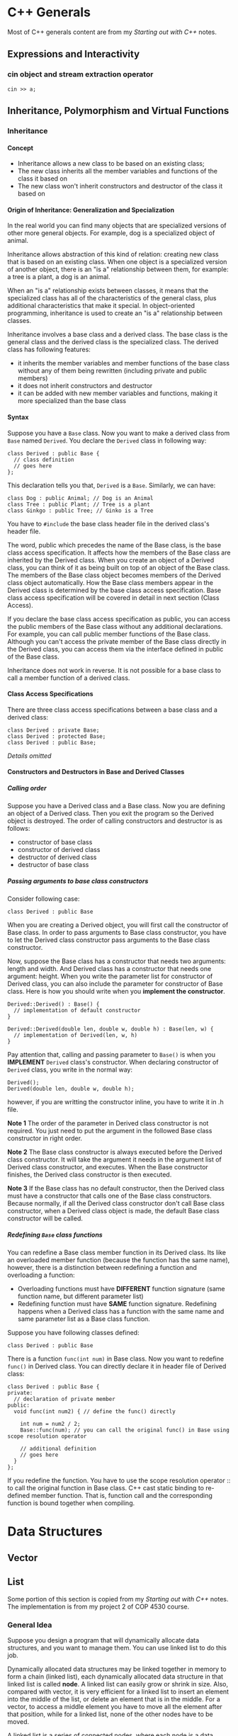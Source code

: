#+STARTUP: indent
#+OPTIONS: H:6
#+LATEX_HEADER: \usepackage[margin=1in] {geometry}
#+LATEX_HEADER: \usepackage{parskip}
#+LATEX_HEADER: \setlength\parindent{0pt}
#+LATEX_HEADER: \linespread {1.0}
#+LATEX_HEADER: \setcounter{tocdepth} {6}
#+LATEX_HEADER: \setcounter{secnumdepth} {6}
#+LATEX_HEADER: \usepackage{fontspec}
#+LATEX_HEADER: \usepackage{fancyvrb}
#+LATEX_HEADER: \setmonofont{Droid Sans Mono}[SizeFeatures={Size=9}]
#+LATEX_CLASS: book
#+LATEX_CLASS_OPTIONS: [11pt]

* C++ Generals
Most of C++ generals content are from my /Starting out with C++/ notes. 

** Expressions and Interactivity

*** cin object and stream extraction operator
#+begin_src c++ -n
cin >> a;
#+end_src

** Inheritance, Polymorphism and Virtual Functions
*** Inheritance
**** Concept
- Inheritance allows a new class to be based on an existing class;
- The new class inherits all the member variables and functions of the class it based on
- The new class won't inherit constructors and destructor of the class it based on

**** Origin of Inheritance: Generalization and Specialization
In the real world you can find many objects that are specialized versions of other more general objects. For example, dog is a specialized object of animal.

Inheritance allows abstraction of this kind of relation: creating new class that is based on an existing class. When one object is a specialized version of another object, there is an "is a" relationship between them, for example: a tree is a plant, a dog is an animal.

When an "is a" relationship exists between classes, it means that the specialized class has all of the characteristics of the general class, plus additional characteristics that make it special. In object-oriented programming, inheritance is used to create an "is a" relationship between classes. 

Inheritance involves a base class and a derived class. The base class is the general class and the derived class is the specialized class. The derived class has following features:
- it inherits the member variables and member functions of the base class without any of them being rewritten (including private and public members)
- it does not inherit constructors and destructor
- it can be added with new member variables and functions, making it more specialized than the base class

**** Syntax
Suppose you have a ~Base~ class. Now you want to make a derived class from ~Base~ named ~Derived~. You declare the ~Derived~ class in following way:
#+begin_src c++ -n
class Derived : public Base {
  // class definition
  // goes here
};
#+end_src

This declaration tells you that, ~Derived~ is a ~Base~. Similarly, we can have:
#+begin_src c++ -n
class Dog : public Animal; // Dog is an Animal
class Tree : public Plant; // Tree is a plant
class Ginkgo : public Tree; // Ginko is a Tree
#+end_src

You have to ~#include~ the base class header file in the derived class's header file.

The word, public which precedes the name of the Base class, is the base class access specification. It affects how the members of the Base class are inherited by the Derived class. When you create an object of a Derived class, you can think of it as being built on top of an object of the Base class. The members of the Base class object becomes members of the Derived class object automatically. How the Base class members appear in the Derived class is determined by the base class access specification. Base class access specification will be covered in detail in next section (Class Access).

If you declare the base class access specification as public, you can access the public members of the Base class without any additional declarations. For example, you can call  public member functions of the Base class. Although you can't access the private member of the Base class directly in the Derived class, you can access them via the interface defined in public of the Base class.

Inheritance does not work in reverse. It is not possible for a base class to call a member function of a derived class.

**** Class Access Specifications
There are three class access specifications between a base class and a derived class:
#+begin_src c++ -n
class Derived : private Base;
class Derived : protected Base;
class Derived : public Base;
#+end_src

/Details omitted/

**** Constructors and Destructors in Base and Derived Classes
***** Calling order
Suppose you have a Derived class and a Base class. Now you are defining an object of a Derived class. Then you exit the program so the Derived object is destroyed. The order of calling constructors and destructor is as follows:
- constructor of base class
- constructor of derived class
- destructor of derived class
- destructor of base class

***** Passing arguments to base class constructors
Consider following case:
#+begin_src c++ -n
class Derived : public Base
#+end_src

When you are creating a Derived object, you will first call the constructor of Base class. In order to pass arguments to Base class constructor, you have to let the Derived class constructor pass arguments to the Base class constructor.

Now, suppose the Base class has a constructor that needs two arguments: length and width. And Derived class has a constructor that needs one argument: height. When you write the parameter list for constructor of Derived class, you can also include the parameter for constructor of Base class. Here is how you should write when you *implement the constructor*.
#+begin_src c++ -n
Derived::Derived() : Base() {
  // implementation of default constructor 
}

Derived::Derived(double len, double w, double h) : Base(len, w) {
  // implementation of Derived(len, w, h)
}
#+end_src

Pay attention that, calling and passing parameter to ~Base()~ is when you *IMPLEMENT* ~Derived~ class's constructor. When declaring constructor of ~Derived~ class, you write in the normal way:
#+begin_src c++ -n
Derived();
Derived(double len, double w, double h);
#+end_src
however, if you are writting the constructor inline, you have to write it in .h file.

*Note 1* 
The order of the parameter in Derived class constructor is not required. You just need to put the argument in the followed Base class constructor in right order.

*Note 2* 
The Base class constructor is always executed before the Derived class constructor. It will take the argument it needs in the argument list of Derived class constructor, and executes. When the Base constructor finishes, the Derived class constructor is then executed.

*Note 3*
If the Base class has no default constructor, then the Derived class must have a constructor that calls one of the Base class constructors. Because normally, if all the Derived class constructor don't call Base class constructor, when a Derived  class object is made, the default Base class constructor will be called.

***** Redefining ~Base~ class functions
You can redefine a Base class member function in its Derived  class. Its like an overloaded member function (because the function has the same name), however, there is a distinction between redefining a function and overloading a function:
- Overloading functions must have *DIFFERENT* function signature (same function name, but different parameter list)
- Redefining function must have *SAME* function signature. Redefining happens when a Derived class has a function with the same name and same parameter list as a Base class function.

Suppose you have following classes defined:
#+begin_src c++
class Derived : public Base
#+end_src

There is a function ~func(int num)~ in Base class. Now you want to redefine ~func()~ in Derived class. You can directly declare it in header file of Derived class:
#+begin_src c++ -n
class Derived : public Base {
private:
  // declaration of private member
public:
  void func(int num2) { // define the func() directly
  
    int num = num2 / 2;
    Base::func(num); // you can call the original func() in Base using scope resolution operator 

    // additional definition
    // goes here
  }
};
#+end_src

If you redefine the function. You have to use the scope resolution operator :: to call the original function in Base class. C++ cast static binding to re-defined member function. That is, function call and the corresponding function is bound together when compiling.

* Data Structures
** Vector
** List
Some portion of this section is copied from my /Starting out with C++/ notes. The implementation is from my project 2 of COP 4530 course.
*** General Idea
Suppose you design a program that will dynamically allocate data structures, and you want to manage them. You can use linked list to do this job.

Dynamically allocated data structures may be linked together in memory to form a chain (linked list), each dynamically allocated data structure in that linked list is called *node*. A linked list can easily grow or shrink in size. Also, compared with vector, it is very efficient for a linked list to insert an element into the middle of the list, or delete an element that is in the middle. For a vector, to access a middle element you have to move all the element after that position, while for a linked list, none of the other nodes have to be moved.

A linked list is a series of connected nodes, where each node is a data structure. By saying "connected", it means that there is a pointer in each node that points to next node, thus the term "connected". Data members hold the data that this node contain (one or more members). In addition to the data, each node contains a pointer, which can point to another node (the next node). A linked list is formed when each node points to the next node. A *doubly linked list* is when each node contains two pointers, which can link to the previous node and the next node.
*** Simple Implementation
In this section, we'll implemente a doubly linked list, which has similar interface as the STL list. We'll also implement a nested iterator class in the list.
**** Outline of List Class
We'll encapsulate three types in ~List~ class: 1. the node structure; 2. the nested constant iterator; 3. the nested iterator. Our ~List~ class will also support similar interface with STL list. Aside from member functions, our ~List~ class has the following data members:
#+begin_src c++
int theSize; // number of elements in the list
Node* head; // store head node
Node* tail; // store the tail node
#+end_src

To scope a ~List~ structure, we'll use two ~Node*~ type variable: ~head~ and ~tail~. They won't store any data. Their purpose is to serve as delimiter of our ~List~ object.

We'll also define a namespace named ~cop4530~, and we will put the ~List~ class into namespace ~cop4530~.

The complete header is listed below:
#+begin_src c++ -n 
#ifndef DL_LIST_H
#define DL_LIST_H
#include <iostream>

namespace cop4530 {

  template <typename T>
    class List {
      private:
        // nested Node class
        struct Node {
        // declared later
        };

      public:
        //nested const_iterator class
        class const_iterator {
        // declared later
        };

        // nested iterator class
        class iterator : public const_iterator {
        // declared later
        };

      public:
        // constructor, desctructor, copy constructor
        List(); // default zero parameter constructor
        List(const List &rhs); // copy constructor
        List(List && rhs); // move constructor
        // num elements with value of val
        explicit List(int num, const T& val = T{}); 
        // constructs with elements [start, end)
        List(const_iterator start, const_iterator end); 

        ~List(); // destructor

        // copy assignment operator
        const List& operator=(const List &rhs);
        // move assignment operator
        List & operator=(List && rhs);

        // member functions
        int size() const; // number of elements
        bool empty() const; // check if list is empty
        void clear(); // delete all elements
        void reverse(); // reverse the order of the elements

        T &front(); // reference to the first element
        const T& front() const;
        T &back(); // reference to the last element
        const T & back() const; 

        void push_front(const T & val); // insert to the beginning
        void push_front(T && val); // move version of insert
        void push_back(const T & val); // insert to the end
        void push_back(T && val); // move version of insert
        void pop_front(); // delete first element
        void pop_back(); // delete last element

        void remove(const T &val); // remove all elements with value = val

        // print out all elements. ofc is deliminitor
        void print(std::ostream& os, char ofc = ' ') const; 

        iterator begin(); // iterator to first element
        const_iterator begin() const;
        iterator end(); // end marker iterator
        const_iterator end() const; 
        
        iterator insert(iterator itr, const T& val); // insert val ahead of itr
        iterator insert(iterator itr, T && val); // move version of insert
        
        iterator erase(iterator itr); // erase one element
        iterator erase(iterator start, iterator end); // erase [start, end)


      private:
        int theSize; // number of elements
        Node *head; // head node
        Node *tail; // tail node

        void init(); // initialization
    };

  // overloading comparison operators
  template <typename T>
  bool operator==(const List<T> & lhs, const List<T> &rhs);

  template <typename T>
  bool operator!=(const List<T> & lhs, const List<T> &rhs);

  // overloading output operator
  template <typename T>
  std::ostream & operator<<(std::ostream &os, const List<T> &l);

  // include the implementation file here
  #include "List.hpp"

} // end of namespace 4530

#endif

#+end_src
**** ~Node~ Structure
The structure is defined as the basic unit of our list. ~List~ is composed of multiple nodes that are connected with each other. Thus, one node structure should have three members: one for storing data, another will store the address of previous node and next node. The code for the ~Node~ structure is as follows:
#+begin_src c++ -n
struct Node {
  T data;
  Node* prev;
  Node* next;

  // copy constructor
  Node(const T& d = T{}, Node* p = nullptr, Node* n = nullptr) : data{d}, prev{p}, next{n} {}

  // move constructor
  Node(T&& d = T{}, Node* p = nullptr, Node* n = nullptr) : data{d}, prev{p}, next{n} {}
};
#+end_src

In the constructor, we give default argument. Notice this line:
#+begin_src c++
const T& d = T{}
#+end_src
this is actually calling the zero parameter constructor of class ~T~ to build an object ~d~, this default object will be used as the default data member stored by the node.
**** Iterator Support
Some containers can just use pointer to do jobs an iterator do. For example, ~std::vector~. This is because, internally, elements of vector is stored in an array, their internal memory address is consecutive. Thus, you can use operators such ~++~, ~--~ to navigate through the container. And other operations such as dereference (~*~), comparison (~==~), etc.

For containers whose elements are not stored consecutively in memory, we can't use the above mentioned feature. Since they are very handy to use (to navigate the whole container), and more importantly, since we want to provide a universal operating interface for all the containers, we want to implement such data type to these containers too. An iterator class is constructed just to do that.

Back to our specific problem, we want to design an iterator class for our ~List~ class. We will implement its template inside the ~List~ class as a public member (so we can use it to create the actual iterator object from outside of the ~List~ class).

We'll define two versions of iterator: a constant one and a non-constant one. The constant one can't be used to modify the item it referenced to. These two iterator share most of the member functions, so we may want to declare one as *base* class, the other one as *derived* class. We'll provide the header declaration here. The implementation of member function of iterator will be provided later.
***** Nested ~const_iterator~
We'll first define a constant iterator as the base class. Later, we'll declare the non-constant version of iterator as derived class, based on our constant iterator.

The *CORE* or the iterator class is the protected member: a pointer whose type is the type you want the iterator to reference. After all, the iterator should act like a pointer that can dereference each element in the container, while navigate through the container. So we have the following data member in ~protected~ section of our ~const_iterator~ class:
#+begin_src c++
Node* current; // pointer to node in list 
#+end_src

We declare a function interface to handle retriving reference operation:
#+begin_src c++
T& retrieve() const;
#+end_src

The specifier ~const~ simpliy suggests that this function will not change anything inside ~const_iterator~ class (pay attention that it does not mean this function cannot change the ~Node~ element it reference to).

We also have a protected constructor which accepts a pointer to ~Node~ to create a ~const_iterator~ type:
#+begin_src c++
const_iterator(Node* p);
#+end_src

At last, we declare class ~List<T>~ as the friend our this ~const_iterator~ class, which means class ~List<T>~ can access the private and protected member of ~const_iterator~ class. Some routines in ~List~ may need to access:
#+begin_src c++
friend class List<T>;
#+end_src

To provide ~const_iterator~ class the ability to dereference an element, we provide the routine for ~operator*()~:
#+begin_src c++
const T& operator*() const;
#+end_src
Notice that, the return type is a constant left value reference type. This is because we are implementing the ~operator~()~ of constant iterator, so the ~Node~ being dereferenced should not be changed.

The next property we wish to add to our iterator class is the ability to navigate through the container. For pointers to array elements, we can use ~operator++()~, ~operator--()~ to navigate around the array (because memories of the elements are stored adjacently). For our iterator class, we have to manually implement this behavior. Also, we want to enable comparison operators so we can use iterators to check whether the boundary of our container is reached (~itr == container.end()~). These routines are declared as follows:
#+begin_src c++
// increment/decrement operators
const_iterator & operator++();
const_iterator operator++(int);
const_iterator & operator--();
const_iterator operator--(int);

// comparison operators
bool operator==(const const_iterator &rhs) const;
bool operator!=(const const_iterator &rhs) const;
#+end_src

The whole declaration of ~const_iterator~ is as follows:
#+begin_src c++ -n
class const_iterator {
  public:
    const_iterator(); // default zero parameter constructor
    const T & operator*() const; // operator*() to return element

    // increment/decrement operators
    const_iterator & operator++();
    const_iterator operator++(int);
    const_iterator & operator--();
    const_iterator operator--(int);

    // comparison operators
    bool operator==(const const_iterator &rhs) const;
    bool operator!=(const const_iterator &rhs) const;

  protected:
    Node *current; // pointer to node in List
    T & retrieve() const; // retrieve the element refers to
    const_iterator(Node *p); // protected constructor

    friend class List<T>;
};
#+end_src
***** Nested ~iterator~
We'll declare our ~iterator~ class as derived class of ~const_iterator~ since they share a lot of common functions. To declare a derived class from ~const_iterator~, we use:
#+begin_src c++
class iterator : public const_iterator {

};
#+end_src

Since this is not constant iterator, we must *redefine* the function of ~operator*()~ to provide a version that can return reference (~T&~), rather than the constant reference (~const T&~) brought by the original ~operator*()~ function defined in base class ~const_iterator~. We also wish to provide the constant version of the function, so we have:
#+begin_src c++
T& operator*(); // return reference
const T& operator*(); // return constant reference
#+end_src

Also, all functions that should have different return types should be redefined:
#+begin_src c++
iterator & operator++();
iterator operator++(int);
iterator & operator--();
iterator operator--(int);
#+end_src

At last, we declare the constructor of our ~iterator~ class:
#+begin_src c++
iterator(Node* p);
#+end_src
**** ~const_iterator~ Implementation
***** Zero parameter ~const_iterator()~
Initialize ~current~ with ~nullptr~.
#+begin_src c++ -n
template <typename T>
List<T>::const_iterator::const_iterator() : current {nullptr} {}
#+end_src

Notice that the use of scope resolution operator. We are defining a function in ~const_iterator~ class, which is in ~List~ class.
***** One parameter ~const_iterator~
It accepts a pointer to a ~Node~, will initialize ~current~ with this pointer.
#+begin_src c++ -n
template <typename T>
List<T>::const_iterator::const_iterator(Node *p) : current{ p } {};
#+end_src

***** ~operator*()~
Function ~retrieve()~ will be called to get the reference.
#+begin_src c++ -n
//returns a reference to the corresponding element in the list by calling retrieve() member function
template <typename T>
const T& List<T>::const_iterator::operator*() const {
  return retrieve();
}
#+end_src
***** ~operator++()~
No ~int~ in the parenthese, so this is an prefix increment operator. We want to move the iterator to the *NEXT* node. We know that ~Node.next~ is storing the memory address of next node, that's how we move to it:
#+begin_src c++ -n
//increment_prefix
template <typename T>
typename List<T>::const_iterator& List<T>::const_iterator::operator++() {
  current = current->next;
  return *this;
}
#+end_src
Also notice that a keyword ~typename~ is in front of the ~List<T>::const_iterator~, this tells compiler that, ~List<T>::const_iterator~ is a name of a type, which is the return type of the function defined in this line later.
***** ~operator++(int)~
Postfix increment. We need to return the iterator before the increment. Since the function will return during this process, we can't first return and then do the increment. We can only make a copy of it and return later. This is why postfix increment may have less efficiency compared with prefix increment: another copy is necessary.
#+begin_src c++ -n
//increment_postfix
template <typename T>
typename List<T>::const_iterator List<T>::const_iterator::operator++(int) {
  const_iterator old = *this;
  ++(*this);
  return old;
}
#+end_src
***** ~operator--()~
Similar with ~operator++()~:
#+begin_src c++ -n
template <typename T>
typename List<T>::const_iterator& List<T>::const_iterator::operator--() {
  current = current->prev;
  return *this;
}
#+end_src
***** ~operator--(int)~
Similar with ~operator++()~:
#+begin_src c++ -n
template <typename T>
typename List<T>::const_iterator List<T>::const_iterator::operator--(int) {
  const_iterator old = *this;
  --(*this);
  return old;
}
#+end_src
***** ~operator==()~
If two pointers in two iterators are the same, we say two iterators are equal:
#+begin_src c++ -n
template <typename T>
bool List<T>::const_iterator::operator==(const const_iterator& rhs) const {
  return current == rhs.current;
}
#+end_src
***** ~operator!=()~
#+begin_src c++ -n
template <typename T>
bool List<T>::const_iterator::operator!=(const const_iterator& rhs) const {
  return !(*this == rhs);
}
#+end_src
***** ~retrieve()~
The internal ~retrieve()~ function will return a non-constant reference to the data the node holds. So this retrieve function can be re-used by the non-constant iterator. Function ~const_iterator::operator*()~ will return a constant reference, so don't worry.
#+begin_src c++ -n
template <typename T>
T& List<T>::const_iterator::retrieve() const {
  return current->data;
}
#+end_src
**** ~iterator~ Implementation
This section is just about redefining functions so reference, rather than constant reference, will be returned by member functions of ~iterator~ class.
***** Zero parameter ~iterator()~
Do nothing, constructor of base class ~const_iterator()~ will initialize ~current~ with ~nullptr~.
#+begin_src c++ -n
template <typename T>
List<T>::iterator::iterator() {}
#+end_src
***** One parameter ~iterator()~
Will call base class's one parameter constructor and pass the parameter to it.
#+begin_src c++ -n
template <typename T>
List<T>::iterator::iterator(Node *p) : const_iterator{ p } {};
#+end_src
***** ~operator*()~
Will call ~const_iterator::retrieve()~ to return a reference:
#+begin_src c++ -n
T& List<T>::iterator::operator*() {
  return const_iterator::retrieve();
}
#+end_src
***** constant ~operator*()~
Since ~const_iterator::operator*()~ has been redefined, when we want constant reference be returned, we'll not call ~const_iterator::operator*()~ automatically, so we have to also redefine a version of ~iterator::operator*()~ to return constant reference. This is useful when other routines requires a constant reference from a non-constant iterator.
#+begin_src c++ -n
template <typename T>
const T& List<T>::iterator::operator*() const {
  return const_iterator::operator*();
}
#+end_src
***** ~operator++()~
#+begin_src c++ -n
//prefix
template <typename T>
typename List<T>::iterator& List<T>::iterator::operator++() {
  this->current = this->current->next;
  return *this;
}
#+end_src
***** ~operator++(int)~
#+begin_src c++ -n
// postfix
template <typename T>
typename List<T>::iterator List<T>::iterator::operator++(int) {
  iterator old = *this;
  ++(*this);
  return old;
}
#+end_src
***** ~operator--()~
#+begin_src c++ -n
// prefix
template <typename T>
typename List<T>::iterator& List<T>::iterator::operator--() {
  this->current = this->current->prev;
  return *this;
}
#+end_src
***** ~operator--(int)~
#+begin_src c++ -n
// postfix
template <typename T>
typename List<T>::iterator List<T>::iterator::operator--(int) {
  iterator old = *this;
  --(*this);
  return old;
}
#+end_src
****  ~List()~  [zero]
Will call ~init()~ to initialize list member variables
#+begin_src c++ -n
template <typename T>
List<T>::List() {
  init();
}
#+end_src
**** ~List()~ [copy]
Working steps:
- Call ~init()~ to initialize list
- use a range based for loop to traverse ~rhs~, and use ~push_back()~ routine to add to this list.

Code:
#+begin_src c++ -n
template <typename T>
List<T>::List(const List& rhs) {
  init();
  for (auto& x : rhs)
    push_back(x);
}
#+end_src
**** ~List()~ [move]
#+begin_src c++ -n
//move constructor
template <typename T>
List<T>::List(List&& rhs) : theSize{ rhs.theSize }, head{ rhs.head }, tail{ rhs.tail } {
  rhs.theSize = 0;
  rhs.head = nullptr;
  rhs.tail = nullptr;
}
#+end_src
**** ~List()~ [two parameter]
#+begin_src c++ -n
//constructor which accepts number of elements (num) and value for each element
//Construct a list with num elements, all initialized with value val.
template <typename T>
List<T>::List(int num, const T& val) {
  init();
  for (int i = 0; i < num; ++i)
    push_back(val);
}
#+end_src
**** ~List()~ [accept two iterators]
It accepts two iterators indicating the range of a list, and will construct a copy of this range of list.
#+begin_src c++ -n
//constructs with elements [start, end)
template <typename T>
List<T>::List(const_iterator start, const_iterator end) {
  init();
  for (const_iterator itr = start; itr != end; ++itr)
    push_back(*itr);
}
#+end_src
**** =~List()=
Call ~clear()~ routine.
#+begin_src c++ -n
//destructor
template <typename T>
List<T>::~List() {
  clear();
  delete head;
  delete tail;
}
#+end_src
**** ~operator=()~ [copy]
Will apply copy constructor and ~std::swap()~:
#+begin_src c++ -n
template <typename T>
const List<T>& List<T>::operator=(const List& rhs) {
  List copy = rhs; //apply copy constructor
  std::swap(*this, copy);
  return *this;
}
#+end_src
**** ~operator=()~ [move]
Apply ~std::swap()~:
#+begin_src c++ -n
template <typename T>
List<T>& List<T>::operator=(List&& rhs) {
  std::swap(theSize, rhs.theSize);
  std::swap(head, rhs.head);
  std::swap(tail, rhs.tail);

  return *this;
}
#+end_src
**** ~size()~
#+begin_src c++ -n
//return the number of elements in the List
template <typename T>
int List<T>::size() const {
  return theSize;
}
#+end_src
**** ~empty()~
#+begin_src c++ -n
//return true if no element is in the list; otherwise, return false
template <typename T>
bool List<T>::empty() const {
  return size() == 0;
}
#+end_src
**** ~clear()~
Use ~pop_front()~ routine to delete elements one by one.
#+begin_src c++ -n
//delete all the elements in the list
template <typename T>
void List<T>::clear() {
  while (!empty())
    pop_front();
}
#+end_src
**** ~reverse()~
#+begin_src c++ -n
//reverse the order of the elements in the list
template <typename T>
void List<T>::reverse() {
  iterator itr_insert = end();
  for (int i = 0; i < size() - 1; ++i) {
    itr_insert = insert(itr_insert, std::move(front()));
    pop_front();
  }
}
#+end_src
**** ~front()~
#+begin_src c++ -n
//return reference to the first element in the list
//reference
template <typename T>
T& List<T>::front() {
  return *begin();
}
#+end_src
**** ~front()~ [const]
#+begin_src c++ -n
template <typename T>
const T& List<T>::front() const {
  return *begin();
}
#+end_src
**** ~back()~
#+begin_src c++ -n
//return reference to the last element in the list
//reference 
template <typename T>
T& List<T>::back() {
  return *(--end());
}
#+end_src
**** ~back()~ [const]
#+begin_src c++ -n
template <typename T>
const T& List<T>::back() const {
  return *(--end());
}
#+end_src
**** ~push_front()~
Will call ~insert()~ routine
#+begin_src c++ -n
//insert the new object as the first element into the list
//copy version 
template <typename T>
void List<T>::push_front(const T& val) {
  insert(begin(), val);
}
#+end_src
**** ~push_front()~ [move]
#+begin_src c++ -n
//move version 
template <typename T>
void List<T>::push_front(T&& val) {
  insert(begin(), std::move(val));
}
#+end_src
**** ~push_back()~
Will call ~insert()~ routine.
#+begin_src c++ -n
//push_back(): insert the new object as the last element into the list
//copy version 
template <typename T>
void List<T>::push_back(const T& val) {
  insert(end(), val);
}
#+end_src
**** ~push_back()~ [move]
#+begin_src c++ -n
template <typename T>
void List<T>::push_back(T&& val) {
  insert(end(), std::move(val));
}
#+end_src
**** ~pop_front()~
Will call ~erase()~ routine
#+begin_src c++ -n
//delete the first element 
template <typename T>
void List<T>::pop_front() {
  erase(begin());
}
#+end_src
**** ~pop_back()~
Will call ~erase()~ routine
#+begin_src c++ -n
template <typename T>
void List<T>::pop_back() {
  erase(--end());
}
#+end_src
**** ~remove()~
#+begin_src c++ -n
//delete all nodes with value equal to val from the list
template <typename T>
void List<T>::remove(const T& val) {
  for (iterator itr = begin(); itr != end(); ++itr) {
    if (*itr == val) {
      itr = erase(itr);
      --itr; // notice the current position of itr 
    }
  }
}
#+end_src
**** ~print()~
#+begin_src c++ -n
//print all elements in the list
template <typename T>
void List<T>::print(std::ostream& os, char ofc) const {
  for (const_iterator itr = begin(); itr != end(); ++itr) {
    os << *itr << ofc;
  }
}
#+end_src
**** ~begin()~
#+begin_src c++ -n
//return iterator to the first element in the list
//not const version
template <typename T>
typename List<T>::iterator List<T>::begin() {
  return { head->next };
}
#+end_src
**** ~begin()~ [const]
#+begin_src c++ -n
//const version 
template <typename T>
typename List<T>::const_iterator List<T>::begin() const {
  return { head->next };
}
#+end_src
**** ~end()~
#+begin_src c++ -n
//return iterator to the tail node (after the last element) in the list 
//not const version 
template <typename T>
typename List<T>::iterator List<T>::end() {
  return { tail };
}
#+end_src
**** ~end()~ [const]
#+begin_src c++ -n
//const version 
template <typename T>
typename List<T>::const_iterator List<T>::end() const {
  return { tail };
}
#+end_src
**** ~insert()~
This function accepts two parameters: a iterator ~itr~ indicates where to insert the value, and a ~T~ type ~val~, which is value to be inserted into the list. A ~Node~ will be constructed using ~val~, and will be inserted into the previous spot where ~itr~ points to. ~theSize~ will be updated in the process.

The three steps to insert a node is shown below.

#+CAPTION: Insert a node in a list. Step 1: construct a node 
#+NAME: fig:List-insert-1
#+ATTR_LATEX: :width 350pt
#+ATTR_LATEX: :float nil
[[./img/List-insert-1.pdf]]

#+CAPTION: Insert a node in a list. Step 2: link node 
#+NAME: fig:List-insert-2
#+ATTR_LATEX: :width 350pt
#+ATTR_LATEX: :float nil
[[./img/List-insert-2.pdf]]

#+CAPTION: Insert a node in a list. Step 3: link node 
#+NAME: fig:List-insert-2
#+ATTR_LATEX: :width 350pt
#+ATTR_LATEX: :float nil
[[./img/List-insert-3.pdf]]

The code is as follows:
#+begin_src c++ -n
template <typename T>
typename List<T>::iterator List<T>::insert(iterator itr, const T& val) {
  // update the size of the list
  theSize++; 

  // construct node
  Node* p = new Node{val, itr->current->prev, itr->current};

  // link the node back inti the list
  itr->current->prev = p;
  p->prev->next = p;

  // return an iterator pointing to the inserted element
  // notice that the constructor of iterator which accepts a pointer to a Node has been called implicitly to construct an iterator and return.
  return p;
}
#+end_src

Notice that we are calling the following constructor of ~iterator~:
#+begin_src c++
iterator(Node* p);
#+end_src

This is why we need to declare ~List<T>~ as friend of our iterator class (this constructor is in protected region).

Move version of insert is similar, except for the use of ~std::move()~. We'll simplify the above code in just one line:
#+begin_src c++ -n
// move version of insert()
template <typename T>
typename List<T>::iterator List<T>::insert(iterator itr, T&& val) {
  theSize++;
  return { (*(itr.current)).prev = ((*(itr.current)).prev)->next = new Node{std::move(val), (*(itr.current)).prev, itr.current} };
}
#+end_src
**** ~erase()~
This function accepts an iterator. It will delete the node referenced by the iterator and return the iterator to the next node. Content referenced by ~itr~ will be reclaimed by ~delete~. The size of the list will also update. The process of deleting a node in list is shown below.

#+CAPTION: Delete a node in a list. Step 1: convenient renaming 
#+NAME: fig:List-delete-1
#+ATTR_LATEX: :width 350pt
#+ATTR_LATEX: :float nil
[[./img/List-delete-1.pdf]]

#+CAPTION: Delete a node in a list. Step 2: reconnect node 
#+NAME: fig:List-delete-2
#+ATTR_LATEX: :width 350pt
#+ATTR_LATEX: :float nil
[[./img/List-delete-2.pdf]]

#+CAPTION: Delete a node in a list. Step 3: delete node 
#+NAME: fig:List-delete-3
#+ATTR_LATEX: :width 350pt
#+ATTR_LATEX: :float nil
[[./img/List-delete-3.pdf]]

Also, pay attention that we want to return an iterator referencing the next node. So we want to keep copy of that first, and return at the end of the function. The code is as follows:
#+begin_src c++ -n
template <typename T>
typename List<T>::iterator List<T>::erase(iterator itr) {
  Node* p = itr.current;
  iterator retVal{ p->next };
  (p->prev)->next = p->next;
  (p->next)->prev = p->prev;
  delete p;
  theSize--;

  return retVal;
}
#+end_src
**** ~erase()~ [range based]
We'll call the ~erase()~ function we have just defined.
#+begin_src c++ -n
template <typename T>
typename List<T>::iterator List<T>::erase(iterator start, iterator end) {
  for (iterator itr = start; itr != end;)
    itr = erase(itr);

  return end;
}
#+end_src
**** ~init()~
This function will initialize the data member of an empty ~List~ object. It will connect ~head~ and ~tail~ together.
#+begin_src c++ -n
template <typename T>
void List<T>::init() {
  theSize = 0;
  head = new Node;
  tail = new Node;
  head->next = tail;
  tail->prev = head;
}
#+end_src
**** Nonclass global functions
We also defined some global functions that related to ~List~ operations. Pay attention that they are not part of the ~List~ class. 
***** ~operator==()~
Two ~List~ object is said equal, if they have same number of elements and all the corresponding elements are the same.
#+begin_src c++ -n
template <typename T>
bool cop4530::operator==(const List<T>& lhs, const List<T>& rhs) {
  if (lhs.size() != rhs.size())
    return false;

  for (auto itr_lhs = lhs.begin(), itr_rhs = rhs.begin(); itr_lhs != lhs.end(); ++itr_lhs, ++itr_rhs) {
    if (*itr_lhs != *itr_rhs)
      return false;
  }

  return true;

}
#+end_src
***** ~operator!=()~
Call ~operator==()~ to finish the work.
#+begin_src c++ -n
template <typename T>
bool cop4530::operator!=(const List<T>& lhs, const List<T>& rhs) {
  return !(lhs == rhs);
}
#+end_src
***** ~operator<<()~
If implemented globally, ~operator<<()~ may not acces the private member of ~List~. I used to declare this function as friend of ~List~ inside the header of ~List~ class. But actually, you have defined a public interface ~List<T>::print()~, so we can just call that function and pass the ~std::ostream~ object. Code:
#+begin_src c++ -n
template <typename T>
std::ostream& cop4530::operator<<(std::ostream& os, const List<T>& l) {
  l.print(os);
  return os;
}
#+end_src
** Stack
*** General Idea
A stack is a data structure that can manage elements in a *Last-in-First-out* manner, or *LIFO*. Stacks are useful data structures for algorithms that work first with the last saved element of a series. For example, you have a program that looks like this:
#+begin_src c++ 
{
  {
    {
      {
        {
          // the innermost function is doing something here
          // local variable created here will be the last in the stack
          // but will be the first to out the stack
          // because it will be destroyed when coming out from this block
        }
      }
    }
  }
}
#+end_src

Stacks can be implemented as an adapter class --- it uses another container as underlying storage container, and we implement routines that support the *LIFO* behavior.
*** Simple Implementation
In this section, I'll implement a stack template. The default underlying container is ~std::deque~, but can be named other. The ~Stack~ class will be implemented in namespace cop4530.
**** Outline of ~cop4530::Stack~
We declare the ~Stack~ class as follows:
#+begin_src c++
template <typename T, typename Container = std::deque<T>>
class Stack {

};
#+end_src

Notice how we declare the default type of container as ~std::deque<T>~. The whole outline of ~cop4530::Stack~ is as follows. When we implement the member functions, we can use the corresponding functions of the underlying container. 
#+begin_src c++ -n
#ifndef MY_STACK_H
#define MY_STACK_H
#include <deque>
#include <iostream>


namespace cop4530 {
  
  /***** class template Stack<T, Container> *****/
  template <typename T, typename Container = std::deque<T>>
  class Stack {
    protected:
      //internal container
      Container c;
      //friend of Stack class
      //https://web.mst.edu/~nmjxv3/articles/templates.html
      template <typename A, typename B>
      friend bool operator==(const Stack<A,B>& lhs, const Stack<A,B>& rhs);      
      template <typename A, typename B>
      friend bool operator<=(const Stack<A,B>& lhs, const Stack<A,B>& rhs);
      
    public:
      //constructor, destructor, copy constructor, move constructor
      Stack(); //default zero-argument constructor
      ~Stack(); //destructor
      Stack(const Stack<T, Container>& rhs); //copy constructor
      Stack(Stack<T, Container>&& rhs); //move constructor
      
      // copy and move assignment operator
      Stack<T, Container>& operator=(const Stack<T, Container>& rhs); //copy assignment operator=
      Stack<T, Container>& operator=(Stack<T, Container>&& rhs); //move assignment operator=
      
      // Member functions
      bool empty() const; //returns true if the Stack contains no elements, and false otherwise
      void clear(); //delete all elements from the stack
      void push(const T& x); //adds x to the Stack, copy version
      void push(T&& x); //adds x to the Stack, move version 
      void pop(); //removes and discards the most recently added element of the Stack 
      T& top(); //returns a reference to the most recently added element of the Stack 
      const T& top() const; //returns a const reference to the most recently added element of the Stack
      int size() const; //returns the number of elements stored in the Stack
      void print(std::ostream& os, char ofc = ' ') const; //print elements of Stack to ostream os; this function prints elements in the opposite order, the oldest element should be printed first (last in last print)            
  };
  
  /***** Overloading non-member global functions *****/
  template <typename T, typename Container = std::deque<T>>
  std::ostream& operator<<(std::ostream& os, const Stack<T, Container>& a); //invokes the print() method to print the Stack<T, Container> a in the specified ostream    
  
  template <typename T, typename Container = std::deque<T>>
  bool operator==(const Stack<T, Container>& lhs, const Stack<T, Container>& rhs); // returns true if the two compared Stacks have the same elements, in the same order. 
  
  template <typename T, typename Container = std::deque<T>>
  bool operator!=(const Stack<T, Container>& lhs, const Stack<T, Container>& rhs); // opposite of operator==()
  
  template <typename T, typename Container = std::deque<T>>
  bool operator<=(const Stack<T, Container>& lhs, const Stack<T, Container>& rhs); // returns true if every element in Stack lhs is smaller than or equal to the corresponding element of Statck rhs, until the end of lhs is reached
  
  //include the implementation file 
  #include "stack.hpp"
  
}// end of namespace cop4530


#endif
#+end_src
**** ~Stack()~ [zero]
#+begin_src c++ -n
//use initialization list to call zero-parameter constructor of the internal Container 
template <typename T, typename Container>
Stack<T, Container>::Stack() : c() {}
#+end_src
**** =~Stack()=
#+begin_src c++ -n
//do nothing; destructor of data member (the container c) will be called automatically
template <typename T, typename Container>
Stack<T, Container>::~Stack() {}
#+end_src
**** ~Stack()~ [copy]
#+begin_src c++ -n
//utilize copy constructor of the internal container
template <typename T, typename Container>
Stack<T, Container>::Stack(const Stack<T, Container>& rhs) : c{rhs.c} {}
#+end_src
**** ~Stack()~ [move]
#+begin_src c++ -n
// utilize move constructor of the internal container
template <typename T, typename Container>
Stack<T, Container>::Stack(Stack<T, Container>&& rhs) : c {std::move(rhs).c} {}
#+end_src
**** ~operator=()~ [copy]
#+begin_src c++ -n
template <typename T, typename Container>
Stack<T, Container>& Stack<T, Container>::operator=(const Stack<T, Container>& rhs) {
  c = rhs.c; //apply copy assignment operator of the internal container
  return *this;
}
#+end_src
**** ~operator=()~ [move]
template <typename T, typename Container>
Stack<T, Container>& Stack<T, Container>::operator=(Stack<T, Container>&& rhs) {
  c = std::move(rhs).c;
  return *this;
}
**** ~empty()~
#+begin_src c++ -n
template <typename T, typename Container>
bool Stack<T,Container>::empty() const {
  return c.empty();
}
#+end_src
**** ~clear()~
template <typename T, typename Container>
void Stack<T,Container>::clear() {
  c.clear();
}
**** ~push()~
Copy version:
#+begin_src c++ -n
template <typename T, typename Container>
void Stack<T,Container>::push(const T& x) {
  c.push_back(x);
}
#+end_src
**** ~pop()~
#+begin_src c++ -n
template <typename T, typename Container>
void Stack<T,Container>::pop() {
  c.pop_back();
}
#+end_src
**** ~top()~
#+begin_src c++ -n
//const version 
template <typename T, typename Container>
const T& Stack<T,Container>::top() const {
  return c.back();
}
#+end_src
**** ~top()~ reference version
#+begin_src c++ -n
template <typename T, typename Container>
T& Stack<T,Container>::top() {
  return c.back();
}
#+end_src
**** ~size()~
#+begin_src c++ -n
template <typename T, typename Container>
int Stack<T,Container>::size() const {
  return c.size();
}
#+end_src
**** ~print()~
#+begin_src c++ -n
template <typename T, typename Container>
void Stack<T,Container>::print(std::ostream& os, char ofc) const {
  //check if the container is empty
  if (empty())
    return;
  //print first element (the oldest element)
  os << c.front();
  
  //print the rest of elements, if there is any
  for (auto itr = c.begin() + 1; itr != c.end(); ++itr) {
    os << ofc << *itr;
  } 
}
#+end_src
**** Non-member Global functions
For the following functions, we'll implement in different ways. ~operator<<()~ will not require access to ~Stack~'s private/protected member, it only calls the ~print()~ routine from the ~Stack~ class. For other three operators (~==~, ~!=~ and ~<=~), we declare them as friend of ~Stack~ class, so they can access private/protected members of ~Stack~ class. (it is also possible to define a public function in ~Stack~, and call by these operators).
***** ~operator<<()~
#+begin_src c++ -n
template <typename T, typename Container>
std::ostream& operator<<(std::ostream& os, const Stack<T,Container>& a) {
  a.print(os);
  return os;
}
#+end_src
***** ~operator==()~
In header of ~Stack~, we declare this function as the friend of ~Stack~:
#+begin_src c++
template <typename A, typename B>
friend bool operator==(const Stack<A, B>& lhs, const Stack<A, B>& rhs);
#+end_src

Pay attention that, you are declaring a function template as the friend of ~Stack~, so you must provide full description of the header of the function template.

After this, we can implement the function template outside of ~Stack~ class:
#+begin_src c++ -n
template <typename T, typename Container>
bool operator==(const Stack<T,Container>& lhs, const Stack<T,Container>& rhs) {
  //check size first
  if (lhs.size() != rhs.size())
    return false;
  
  for(auto itr_l = lhs.c.begin(), itr_r = rhs.c.begin(); itr_l != lhs.c.end(); ++itr_l, ++itr_r) {
    if (*itr_l != *itr_r)
      return false;
  }
  
  return true;
}
#+end_src
***** ~operator!=()~
We will call ~operator==()~ to finish the work.
#+begin_src c++ -n
template <typename T, typename Container>
bool operator!=(const Stack<T,Container>& lhs, const Stack<T,Container>& rhs) {
  return !(lhs == rhs);
}
#+end_src
***** ~operator<=()~
Similarly, we declare this function template as friend of ~Stack~:
#+begin_src c++
template <typename A, typename B>
friend bool operator<=(const Stack<A, B>& lhs, const Stack<A, B>& rhs);
#+end_src

Then, we implement it outside of ~Stack~:
#+begin_src c++ -n
template <typename T, typename Container>
bool operator<=(const Stack<T,Container>& lhs, const Stack<T,Container>& rhs) {
  //test if the size of lhs is larger than rhs, if so, return false
  if(lhs.size() > rhs.size())
    return false;
  
  for(auto itr_l = lhs.c.begin(), itr_r = rhs.c.begin(); itr_l != lhs.c.end(); ++itr_l, ++itr_r) {
    //check if the current entry in lhs satisfies the condition
    if (*itr_l > *itr_r)
      return false;
  }
  
  return true;
  
}
#+end_src

** Queue
** Tree
*** Binary Search Tree
**** General Idea
A binary search tree is a binary tree implemented with the following rule: a node's left child is no larger than the node; a node's right child is no smaller than the node; Under this rule, it is clear that the smallest node in binary search tree is the leftmost node, while the largest node is the rightmost node.
**** Simple Implementation
In this section, a simple binary search tree template will be implemented. The header of the class would be:
#+begin_src c++
template <typename comparable>
class BinarySearchTree {

};
#+end_src
~comparable~ is the name of a class that supports comparison by ~operator<()~. Since the building of binary search tree requires ordering of nodes.

The header file of binary search tree class template is as follows:
#+begin_src c++ -n
#pragma once
#include <iostream>

template <typename comparable>
class BinarySearchTree {
private:
  //nested tree node structure
  struct BinaryNode {};
  
private:
  BinaryNode* root;
  
private:
  /** private operating functions **/
  ///insert 
  void insert(const comparable& val, BinaryNode* & t); //copy
  void insert(comparable&& val, BinaryNode* & t); //move
  
  ///remove
  void remove(const comparable& val, BinaryNode* & t);
  
  ///search 
  BinaryNode* findMin(BinaryNode* t) const;
  BinaryNode* findMax(BinaryNode* t) const;
  bool contains(const comparable& val, BinaryNode* t) const;
  
  ///utility
  void makeEmpty(BinaryNode* & t);
  void printTree(BinaryNode* t, std::ostream& out) const;
  BinaryNode* clone(BinaryNode* t) const;

public:
  /** Constructor and destructor **/
  BinarySearchTree(); //zero-parameter default constructor
  BinarySearchTree(const BinarySearchTree& rhs); //copy constructor
  BinarySearchTree(BinarySearchTree&& rhs); //move constructor
  ~BinarySearchTree(); //destructor
  
  /** Assignment operator **/
  BinarySearchTree& operator=(const BinarySearchTree& rhs); //copy
  BinarySearchTree& operator=(BinarySearchTree&& rhs); //move
  
  /** Public Search Interface **/
  const comparable& findMin() const;
  const comparable& findMax() const;
  bool contains(const comparable& val) const;
  
  /** Modification of tree **/
  void makeEmpty();
  void insert(const comparable& val);//copy version
  void insert(comparable&& val);//move version
  void remove(const comparable& val);
  
  /** Utility **/
  bool isEmpty() const;
  void printTree(std::ostream& out = std::cout) const;  
  
};

//include implementation here 
#include "bst.hpp"
#+end_src

An object of ~BinarySearchTree~ class holds a private data member ~root~, which is a pointer to ~TreeNode~ type, holds the address of the root of a binary tree. The implementation of ~TreeNode~ structure and other member functions are detailed below.

***** Tree node structure
A tree node contains three data members, one is ~comparable~ type and is used to hold the data of that node. The other two are pointer to tree node, which will be used to hold the address of the node's left and right child. Code:
#+begin_src c++ -n
struct BinaryNode {
  comparable element;//data stored in the node, and it is comparable (at least one comparable routine is defined for this type)
  BinaryNode* left;
  BinaryNode* right;
  
  ///constructor
  //copy
  BinaryNode(const comparable& val = val{}, BinaryNode* lt = nullptr, BinaryNode* rt = nullptr) : element {val}, left {lt}, right {rt} {}
  //move
  BinaryNode(comparable&& val = val{}, BinaryNode* lt = nullptr, BinaryNode* rt = nullptr) : element {std::move(val)}, left {lt}, right {rt} {}
};
#+end_src

***** ~zero parameter constructor~
Just initialize ~root~ pointer as ~nullptr~. Code:
#+begin_src c++ -n
template <typename comparable>
BinarySearchTree<comparable>::BinarySearchTree() : root {nullptr} {}
#+end_src

***** ~copy constructor~
This constructor accepts another object of ~BinarySearchTree~ class. It will call an internal recursive routine ~clone()~ to finish copying and building. The details of the process is in ~clone()~ function. Code:
#+begin_src c++ -n
template <typename comparable>
BinarySearchTree<comparable>::BinarySearchTree(const BinarySearchTree& rhs) {
  root = clone(rhs.root);
}
#+end_src

***** ~move constructor~
It is very simple to move, we just need to "bring" rhs's root to our root, and redirect ~rhs.root~ to ~nullptr~. Code:
#+begin_src c++ -n
template <typename comparable>
BinarySearchTree<comparable>::BinarySearchTree(BinarySearchTree&& rhs) {
  root = rhs.root;
  rhs.root = nullptr;
}
#+end_src

***** ~destructor~
Just call ~makeEmpty()~ routine, all memories will be recycled. Code:
#+begin_src c++ -n
template <typename comparable>
BinarySearchTree<comparable>::~BinarySearchTree() {
  makeEmpty();
}
#+end_src

***** ~copy assignment operator~
We call ~clone()~ to do the copy and building work. Since this is assignment operator, don't forget return value. Code:
#+begin_src c++ -n
template <typename comparable>
BinarySearchTree<comparable>& BinarySearchTree<comparable>::operator=(const BinarySearchTree& rhs) {
  root = clone(rhs.root);
  return *this;
}
#+end_src

***** ~move assignment operator~
Take ~rhs~'s root directly. Remember the return. Code:
#+begin_src c++ -n
template <typename comparable>
BinarySearchTree<comparable>& BinarySearchTree<comparable>::operator=(BinarySearchTree&& rhs) {
  root = rhs.root;
  rhs.root = nullptr;
  return *this;
}
#+end_src

***** public ~findMin()~
This function is in ~public~ domain. It will return the constant reference of the minimum node in the tree. Like many other public member functions, this function will call a private version of ~findMin()~ to actually finish the job. This is because of the recursive nature of the tree data structure, many functions will work recursively. Code:
#+begin_src c++ -n
template <typename comparable>
const comparable& BinarySearchTree<comparable>findMin() const {
  return (findMin(root))->element;
}
#+end_src

***** public ~findMax()~
Similar with ~findMin()~. Code:
#+begin_src c++ -n
template <typename comparable>
const comparable& BinarySearchTree<comparable>::findMax() const {
  return (findMax(root))->element;
}
#+end_src

***** public ~contains()~
This function accepts a parameter ~val~ of type ~comparable~. It will search the tree for the existence of ~val~. It will call a private recursive version of ~contains()~. Code:
#+begin_src c++ -n
template <typename comparable>
bool BinarySearchTree<comparable>::contains(const comparable& val) const {
  return contains(val, root);
}
#+end_src

***** public ~makeEmpty()~
This function will clear all nodes (reclaim their memory) in the tree. It will call a private recursive version of ~makeEmpty()~. Code:
#+begin_src c++ -n
template <typename comparable>
void BinarySearchTree<comparable>::makeEmpty() {
  makeEmpty(root);
}
#+end_src

***** public ~insert()~
This function accepts a parameter ~val~ of type ~comparable~. It will call a private recursive version of ~insert()~ to insert ~val~ into the tree (to the proper position where ~val~ should go). Code (copy version):
#+begin_src c++ -n
template <typename comparable>
void BinarySearchTree<comparable>::insert(const comparable& val) {
  insert(val, root);
}
#+end_src

***** public ~remove()~
This function accepts a parameter ~val~ of type ~comparable~. It will call a private recursive version of ~remove()~ to remove ~val~ from the tree. Code:
#+begin_src c++ -n
template <typename comparable>
void BinarySearchTree<comparable>::remove(const comparable& val) {
  remove(val, root);
}
#+end_src

***** public ~isEmpty()~
This function will check if the tree is empty. The criteria is simple: if the root is ~nullptr~, then the tree is empty. Code:
#+begin_src c++ -n
template <typename comparable>
bool BinarySearchTree<comparable>::isEmpty() const {
  if (root == nullptr)
    return true;
  else 
    return false;
}
#+end_src

***** public ~printTree()~
This function accepts a ~std::ostream~ object ~out~. It will call a private version of ~printTree()~ and pass this object into it, to print the tree in in-order (in ascending order). Code:
#+begin_src c++ -n
template <typename comparable>
void BinarySearchTree<comparable>::printTree(std::ostream& out) const {
  printTree(root, out);
} 
#+end_src

***** ~insert()~
The private recursive version of ~insert()~. Implemented recursively. It accepts two parameters: a ~comparable~ type ~val~, and a pointer to ~TreeNode~ type ~t~. The function can insert the value into the subtree whose root is indicated by ~t~. Its working steps are:
- check if ~t~ is pointing to ~nullptr~, if so, this is the base case: an empty branch is found, and ~val~ should be inserted there;
- if it is not the base case, we will insert it into ~t~'s children:
  - ~val > t->element~: insert to right subtree by calling itself and pass ~val~ and ~t->right~
  - ~val < t->element~: insert to left subtree by calling itself and pass ~val~ and ~t->right~
- if ~val == t->element~, we do nothing, since its already in the tree (no duplicate)

Code (copy version):
#+begin_src c++ -n
template <typename comparable>
void BinarySearchTree<comparable>::insert(const comparable& val, BinaryNode* & t) {  
  //base case1: t is pointing to nullptr
  if (t == nullptr) {
    t = new BinaryNode{val}; //this step will modify t, so pass the pointer by reference is necessary
    return;
  }
  
  //determine which branch to insert 
  //not considering the equal case 
  if (val < t->element)
    insert(val, t->left);
  else if (val > t->element)
    insert(val, t->right);
  else
    return;//val == t->element, do nothing
}
#+end_src

Notice that the passed in ~TreeNode~ pointer type is referenced type, this is because we will change the memory address stored in pointer itself when we allocate new chunk of memory and store the new tree node.

***** ~remove()~
This is internal private version of ~remove()~. It accepts two parameters: a ~comparable~ type ~val~, a reference to pointer of ~TreeNode~ type (we need to change the address stored in pointer, so we need reference type pointer). This function works recursively. It will remove the node containing ~val~ in subtree whose root is pointed by ~t~. When we remove a node from the tree, its children are disconnected from the tree (because this node connects them to the tree). We need to reconnect them to the tree. The details of reconnecting protocol is up to programmer's choice, here we'll introduce a simple way.
- there are four base cases
  1. ~t == nullptr~: no match found, return
  2. ~t->element > val~: call ~remove(val, t->left)~
  3. ~t->element < val~: call ~remove(val, t->right)~
  4. ~t->element == val~: this is the node we want to remove, proceed to next step
- find the left most leaf of ~t->right~: ~left_leaf_ptr~
- attach ~t->left~ to the left child of ~left_leaf_ptr~
- use a temporary ~TreeNode~ pointer ~temp~  to store address of ~t->right~
- reclaim ~t~'s memory
- reconnect previous ~t~'s children by: ~t = temp~. Notice that ~t~ should point to its parent's children. Before deletion, ~t~'s parent's child is ~t~, now, ~t~'s parent's child is ~t->right~, ~t->left~ is also connected to ~t->right~.

Code:
#+begin_src c++ -n
template <typename comparable>
void BinarySearchTree<comparable>::remove(const comparable& val, BinaryNode* & t) {
  //base case 1: t is pointing to nullptr, no match
  if (t == nullptr)
    return;
  
  //base case 2: t is pointing to the target node
  if (t->element == val) {
    //find the left most spot of t->right, and attach t->left to it
    if (t->right == nullptr) {
      t->right = t->left;
    }
    
    else {
      BinaryNode* left_leaf_ptr = t->right;
      while (left_leaf_ptr -> left != nullptr)
        left_leaf_ptr = left_leaf_ptr -> left;
      //after the above loop, left_leaf_ptr is pointing to the left most leaf of t->right, attach t->left to the left subtree of this leaf
      left_leaf_ptr -> left = t->left;
    }
    
    //keep record of the address of current t->right
    BinaryNode* temp = t->right;
    //reclaim memory 
    delete t;
    //re-connect tree node 
    t = temp; // here requires modifying t, thus reference is required
    
    return;
  }
  
  //t is not pointing to the target node
  if (t->element > val) 
    remove(val, t->left);
  else
    remove(val, t->right);
}
#+end_src

***** ~findMin()~
This function will return a pointer of ~TreeNode~ type which points to the left most leaf of the tree whose root is pointed by the passed in ~TreeNode~ pointer ~t~. If ~t == nullptr~, ~nullptr~ will be returned. Code:
#+begin_src c++ -n
template <typename comparable>
typename BinarySearchTree<comparable>::BinaryNode* BinarySearchTree<comparable>::findMin(BinaryNode* t) const {
  if (t == nullptr)
    return t;
  
  while (t->left != nullptr)
    t = t->left;
  //after the above loop, t is now pointing to left-most leaf
  return t;  
}
#+end_src

Pay attention to the return type keyword:
#+begin_src c++
typename BinarySearchTree<comparable>::BinaryNode*
#+end_src
If you are returning a nested class type, for example, in the above code you are returning a pointer to ~BinaryNode~, which itself is a structure defined in ~BinarySearchTree~, you have to add the keyword ~typename~ to indicate this is a type to be returned.

***** ~findMax()~
Similar with ~findMin()~, this function will return a pointer to the right most node. Code:
#+begin_src c++ -n
template <typename comparable>
typename BinarySearchTree<comparable>::BinaryNode* BinarySearchTree<comparable>::findMax(BinaryNode* t) const {
  if (t == nullptr)
    return t;
  
  while (t->right != nullptr)
    t = t->right;
  //after the above loop, t is not pointing to right-most leaf
  return t;   
}
#+end_src

***** ~contains()~
Steps to find a specific node is similar with ~remove()~. Code:
#+begin_src c++
template <typename comparable>
bool BinarySearchTree<comparable>::contains(const comparable& val, BinaryNode* t) const {
  //base case: t == nullptr, no match found
  if (t == nullptr)
    return false;
  
  //base case2: t->element == val
  if (t->element == val)
    return true;
  
  //try to find val in t's children
  if (t->element > val)
    return contains(val, t->left);
  else 
    return contains(val, t->right);
}
#+end_src

***** ~makeEmpty()~
This function accepts a pointer of ~TreeNode~ type ~t~. It will reclaim all memory used by this node and all its children. Working steps:
- check if base case reached (~t == nullptr~), if so, do nothing, return
- call itself and pass ~t->left~ to reclaim memory of its left child
- call itself and pass ~t->right~ to reclaim memory of its right child
- reclaim ~t~'s memory, and assign it to ~nullptr~

Code:
#+begin_src c++ -n
template <typename comparable>
void BinarySearchTree<comparable>::makeEmpty(BinaryNode* & t) {
  //base case 
  if (t == nullptr)
    return;
  
  //begin makeEmpty
  makeEmpty(t->left);
  makeEmpty(t->right);
  delete t;
  t = nullptr;
}
#+end_src

***** ~printTree()~
The idea is similar with ~makeEmpty()~, the only difference is in ~printTree~, you are printing rather than deleting. Code:
#+begin_src c++ -n
template <typename comparable>
void BinarySearchTree<comparable>::printTree(BinaryNode* t, std::ostream& out) const {
  //base case 
  if (t == nullptr)
    return;
  
  //print the tree in inorder traversal
  printTree(t->left, out);
  out << t->element << ' ';
  printTree(t->right, out);
}
#+end_src

***** ~clone()~
This function accepts a pointer to ~TreeNode~ type ~t~. It will return a pointer to a newly constructed ~TreeNode~, whose element is the same as ~t->element~, left child is the same as ~t->left~, right child is the same as ~t->right~. It works in a recursive way. Code:
#+begin_src c++ -n
typename BinarySearchTree<comparable>::BinaryNode* BinarySearchTree<comparable>::clone(BinaryNode* t) const {
  /** pay attention that what you clone is a BinaryNode! **/
  //base case 
  if (t == nullptr)
    return t;
  
  //clone 
  return new BinaryNode{t->element, clone(t->left), clone(t->right)};
}
#+end_src

Pay attention that, the returned pointer is constructed by the address generated by the ~new~ operation (allocating new memory spaces).

**** Problem with Simple Binary Search Tree
The binary search tree can only guarantee \(O(\log{N})\) complexity when the tree is nearly *BALANCED*, which means for any node in the binary search tree, the number of nodes in its left subtree is roughly the same as its right subtree. However, this may not be the case during practical uses of this simple binary search tree. Consider two cases:
1. We insert an ordered array into the tree by calling ~insert()~ repeatedly for all the elements in array in order. We'll create a linked list rather than a binary tree. If its in ascending order, only right subtree will be used; If its in descending order, only left subtree will be used. Many operations will be \(O(N)\) complexity.
2. We have a balanced binary search tree at first. We kept removing nodes in it by calling ~remove()~. In our implementation of ~remove()~, we will attach the target node's left subtree to its right subtree. So this will decrease the number of nodes in left subtrees. The balanced tree will degenerate to un-balanced tree, with one subtree holds significant more amount of nodes than the other subtree.

In both cases, we may face increased time complexity. Thus, we want to come up with ways to build *balanced* binary search tree.

*** AVL Tree
**** General Idea
An AVL tree is identical to a binary search tree, except that for every node in the tree, the height of the left and right subtrees can differ by most 1 (the height of an empty tree is defined to be -1).

Let \(S(h)\) be the minimum number of nodes that an AVL tree of height \(h\) needs. Then we have: \(S(h) = S(h - 1) + S(h - 2) + 1\), where \(S(h - 1)\) is the number of nodes of the higher child of ~root~, \(S(h - 2)\) is the number of nodes of the lower child of ~root~, 1 corresponds to one layer from child to ~root~.
**** AVL-property Loss and Fix
In this section, we'll talk about the cause of AVL-property loss and ways to fix it. Both insertion and deletion operation can violate AVL-property, since they can bring height change to the tree. We'll analyze them one by one.
***** Insertion caused unbalance and fix
In Figure [[fig:AVL-illustration]], before insertion, N's left and right subtree's height was already differred by 1 (dashed line indicates possible insertion site). After a node is inserted into one of its subtree (LL, LR, RL, RR), the height of N's left and right subtree is now differred by two, AVL property lost for node N. There are four possible cases:
1. Insert into ~N->left->left~ (insert into LL)
2. Insert into ~N->left->right~ (insert into LR)
3. Insert into ~N->right->left~ (insert into RL)
4. Insert into ~N->right->right~ (insert into RR)


#+CAPTION[Figure]: AVL tree illustration
#+NAME: fig:AVL-illustration
#+ATTR_LATEX: :width 200pt
#+ATTR_LATEX: :float nil
[[./img/AVL-illustration.pdf]]

Case 1 and case 4 are illustrated in a greater detail in Figure [[fig:AVL-LL-RR-insertion]]. Case 2 and case 3 are illustrated in a greater detail in Figure [[fig:AVL-LR-RL-insertion]].

#+CAPTION[Figure]: Left-left insertion and right-right insertion
#+NAME: fig:AVL-LL-RR-insertion
#+ATTR_LATEX: :width 500pt
#+ATTR_LATEX: :float nil
[[./img/AVL-LL-RR-insertion.pdf]]

#+CAPTION[Figure]: Left-right insertion and right-left insertion
#+NAME: fig:AVL-LR-RL-insertion
#+ATTR_LATEX: :width 500pt
#+ATTR_LATEX: :float nil
[[./img/AVL-LR-RL-insertion.pdf]]

One thing should be pointed out is that, after an insertion, only nodes that are on the path from the insertion point to the root might have their AVL-property lost, because only those nodes have their subtrees altered. And we only need to fix the first node who lost AVL-property, so the rest nodes above it can restore their AVL-property.

To fix AVL-property loss by LL-insertion and RR-insertion, we can perform a single rotation. Specifically:
- to fix LL-insertion, we rotate node ~N~ with its left child. In this process, ~N~ will become ~N->left~'s right child, while ~N->left~'s right child will become ~N~'s left child.
- to fix RR-insertion, we rotate node ~N~ with its right child. In this process, ~N~ will become ~N->right~'s left child, while ~N->right~'s left child will become ~N~'s right child.

The process is illustrated in Figure [[fig:AVL-LL-RR-insertion-fix]]. The letters in node represents the original position of the node.

#+CAPTION[Figure]: Single rotation to fix AVL-property loss caused by Left-left insertion and right-right insertion
#+NAME: fig:AVL-LL-RR-insertion-fix
#+ATTR_LATEX: :width 500pt
[[./img/AVL-LL-RR-insertion-fix.pdf]]

From Figure [[fig:AVL-LL-RR-insertion-fix]], we can see that single rotation can modify the height of node ~LL~ or ~RR~, no matter ~A~ or ~B~ is inserted.


To fix AVL-property loss by LR-insertion and RL-insertion, we have to perform two rotations. Specifically:
- to fix LR-insertion
  - rotate ~N->left~ with ~N->left~'s right child (single rotation)
  - rotate ~N~ with ~N~'s left child (single rotation)
- to fix RL-insertion
  - rotate ~N->right~ with ~N->right~'s left child (single rotation)
  - rotate ~N~ with ~N~'s right child (single rotation)

The process to fix LR-insertion is illustrated in Figure [[fig:AVL-LR-insertion-fix]]. The process to fix RL-insertion is illustrated in Figure [[fig:AVL-RL-insertion-fix]].

#+CAPTION[Figure]: Double rotation to fix AVL-property loss caused by Left-right insertion
#+NAME: fig:AVL-LR-insertion-fix
#+ATTR_LATEX: :width 400pt
[[./img/AVL-LR-insertion-fix.pdf]]

#+CAPTION[Figure]: Double rotation to fix AVL-property loss caused by Right-left insertion
#+NAME: fig:AVL-RL-insertion-fix
#+ATTR_LATEX: :width 400pt
[[./img/AVL-RL-insertion-fix.pdf]]
***** Deletion caused unbalance and fix
There are four cases of AVL-property loss by deletion. They are shown in Figure [[fig:AVL-deletion]]. The dashed node E indicates where deletion occured. Node E represent the only child of its parent node (doesn't matter if its left or right child). After deleting, its parent's height will be reduced by 1.

#+CAPTION: AVL-property loss by deletion
#+NAME: fig:AVL-deletion
#+ATTR_LATEX: :width 350pt
#+ATTR_LATEX: :float nil
[[./img/AVL-deletion.pdf]]

To conclude the four cases:

Case 1: ~height(N->left) > height(N->right) + 1~

~&& height(N->left->left) == height(N->left->right)~

Case 2: ~height(N->left) > height(N->right) + 1~

~&& height(N->left->left) < height(N->left->right)~

Case 3: ~height(N->right) > height(N->left) + 1~

~&& height(N->right->right) == height(N->right->left)~

Case 4: ~height(N->right) > height(N->left) + 1~

~&& height(N->right->right) < height(N->right->left)~

Take a closer look, case 1 is similar with LL-insertion case, because they both can be solved with a single rotation of ~N~ with ~N->left~. This is because, a single rotation of ~N~ with ~N->left~ can lower node ~R~ one layer, so the height difference between ~R~ and bottom nodes will reduced from 2 to 1. Although it can also rise node ~LL~ one layer, it will not violate AVL-property since ~height(LL) == height(LR)~ before single rotation. After the single rotation, ~heigh(LL)~ and ~height(LR)~ differ by 1, which is within the requirement. However, this may not be the case when ~height(LL) < height(LR)~ initially. Because single rotation will cause ~height(LL) < height(LR) + 1~. This is actually case 2, which is similar with LR-insertion case. They both can be solved with a double rotation: first rotate ~L~ with ~L->right~, then rotate ~N~ with ~N->left~. The double rotation will rise the height of both node ~C~ and ~D~, and will lower the heigh of ~R~ by 1 (first single rotation: rise ~D~, lower ~LL~; second single rotation: rise ~LL~ and ~C~, lower ~R~).

Using same argument, case 3 is similar with RR-insertion case, and can be fixed by a single rotation of ~N~ with ~N->right~. Case 4 is similar with RL-insertion, and can be fixed by a double rotation: first rotate ~R~ with ~R->left~, then rotate ~N~ with ~N->right~. The fixing for case 2 is the same shown in Figure [[fig:AVL-LR-insertion-fix]]. The fixing for case 4 is the same shown in Figure [[fig:AVL-RL-insertion-fix]]. The fixing for case 1 and case 3 is similar with [[fig:AVL-LL-RR-insertion-fix]], they are drawn one more time in Figure [[fig:AVL-deletion-LL-fix]] and Figure [[fig:AVL-deletion-RR-fix]].

#+CAPTION: Balancing AVL tree. When left subtree is too high and its two branches have same height
#+NAME: fig:AVL-deletion-LL-fix
#+ATTR_LATEX: :width 400pt
#+ATTR_LATEX: :float nil
[[./img/AVL-deletion-LL-fix.pdf]]

#+CAPTION: Balancing AVL tree. When right subtree is too high and its two branches have same height
#+NAME: fig:AVL-deletion-RR-fix
#+ATTR_LATEX: :width 400pt
#+ATTR_LATEX: :float nil
[[./img/AVL-deletion-RR-fix.pdf]]
***** Summary
From the above analyze, we can see that, if we want to restore the balance for a node ~N~, we first check which side is *TOO* high (which means the height difference is larger than 1). Then we check if the *inner* branch of this side is higher than the *outter* branch, if so, we use double rotation to fix (only double rotation can fix the issue caused by higher inner branch), otherwise, we use single rotation (single rotation is enough to fix issue caused by higher outter branch).

**** Simple Implementation (recursive)
In this section, a simple implementation of AVL tree is discussed. It uses recursive algorithm. Unlike ordinary binary search tree, we have to store extra information in each tree node, which is the height of the node.

***** header
We define a nested structure ~AvlNode~ inside the ~AVLTree~ class. The data member of ~AVLTree~ class is just a pointer to ~AvlNode~ type, which will be used to hold the root of the AVL tree. We also define a static constant integer variable to indicate the maximum allowed imbalance:
#+begin_src c++ 
static const int ALLOWED_IMBALANCE = 1;
#+end_src

Similar with binary tree, we'll use recursive function to implement the AVL tree. It may have slower performance, but is easier to read and understand. What is unique about AVL tree is that we keep it balanced, which is done by the following routines:
#+begin_src c++ -n
void balance(AvlNode* &t); //internal balance routine
void rotateWithLeftChild(AvlNode* &t);
void rotateWithRightChild(AvlNode* &t);
void doubleWithLeftChild(AvlNode* &t);
void doubleWithRightChild(AvlNode* &t);
#+end_src

We'll discuss each later. The code for the whole header file is as follows:
#+begin_src c++ -n
#pragma once
#include <iostream>
#include <algorithm>

template <typename comparable>
class AVLTree {
private:
  //nested tree node structure
  struct AvlNode { // defined later
  };
  
private:
  AvlNode* root;
  static const int ALLOWED_IMBALANCE = 1;
  
private:
  /** private operating functions **/
  ///insert 
  void insert(const comparable& val, AvlNode* & t); //copy
  void insert(comparable&& val, AvlNode* & t); //move
  
  ///remove
  void remove(const comparable& val, AvlNode* & t);
  
  ///search 
  AvlNode* findMin(AvlNode* t) const;
  AvlNode* findMax(AvlNode* t) const;
  bool contains(const comparable& val, AvlNode* t) const;
  
  ///utility
  void makeEmpty(AvlNode* & t);
  void printTree(AvlNode* t, std::ostream& out) const;
  AvlNode* clone(AvlNode* t) const;
  int height(AvlNode* t) const;
  void balance(AvlNode* &t); //internal balance routine
  void rotateWithLeftChild(AvlNode* &t);
  void rotateWithRightChild(AvlNode* &t);
  void doubleWithLeftChild(AvlNode* &t);
  void doubleWithRightChild(AvlNode* &t);

public:
  /** Constructor and destructor **/
  AVLTree(); //zero-parameter default constructor
  AVLTree(const AVLTree& rhs); //copy constructor
  AVLTree(AVLTree&& rhs); //move constructor
  ~AVLTree(); //destructor
  
  /** Assignment operator **/
  AVLTree& operator=(const AVLTree& rhs); //copy
  AVLTree& operator=(AVLTree&& rhs); //move
  
  /** Public Search Interface **/
  const comparable& findMin() const;
  const comparable& findMax() const;
  bool contains(const comparable& val) const;
  
  /** Modification of tree **/
  void makeEmpty();
  void insert(const comparable& val);//copy version
  void insert(comparable&& val);//move version
  void remove(const comparable& val);
  
  /** Utility **/
  bool isEmpty() const;
  void printTree(std::ostream& out = std::cout) const;
  
};

//include implementation here 
#include "avl.hpp"
#+end_src

***** AVL node structure
The node of AVL tree uses a variable to hold the height information of the node. During construction, the default height is 0, the constructor accepts an integer to pass it to the height member, setting the height during construction. Code:
#+begin_src c++ -n
struct AvlNode {
  comparable element;//data stored in the node, and it is comparable (at least one comparable routine is defined for this type)
  AvlNode* left;
  AvlNode* right;
  int height; //store the height of this node
  
  ///constructor
  //copy
  AvlNode(const comparable& val = val{}, AvlNode* lt = nullptr, AvlNode* rt = nullptr, int h = 0) : element {val}, left {lt}, right {rt}, height {h} {}
  //move
  AvlNode(comparable&& val = val{}, AvlNode* lt = nullptr, AvlNode* rt = nullptr, int h = 0) : element {std::move(val)}, left {lt}, right {rt}, height {h} {}
};
#+end_src
***** ~zero parameter constructor~
~root~ will be initialized to ~nullptr~. Code:
#+begin_src c++ -n
template <typename comparable>
AVLTree<comparable>::AVLTree() : root {nullptr} {}
#+end_src
***** ~copy constructor~
~clone()~ routine will be used, similar with binary search tree. Code:
#+begin_src c++ -n
template <typename comparable>
AVLTree<comparable>::AVLTree(const AVLTree& rhs) {
  root = clone(rhs.root);
}
#+end_src
***** ~move constructor~
Same as binary search tree, code:
#+begin_src c++ -n
template <typename comparable>
AVLTree<comparable>::AVLTree(AVLTree&& rhs) {
  root = rhs.root;
  rhs.root = nullptr;
}
#+end_src
***** ~destructor~
Same as binary search tree, code:
#+begin_src c++
template <typename comparable>
AVLTree<comparable>::~AVLTree() {
  makeEmpty();
}
#+end_src
***** ~copy assignment operator~
Same as binary search tree, code:
#+begin_src c++ -n
AVLTree<comparable>& AVLTree<comparable>::operator=(const AVLTree& rhs) {
  root = clone(rhs.root);
  return *this;
}
#+end_src
***** ~move assignment operator~
Same as binary search tree, code:
#+begin_src c++ -n
template <typename comparable>
AVLTree<comparable>& AVLTree<comparable>::operator=(AVLTree&& rhs) {
  root = rhs.root;
  rhs.root = nullptr;
  return *this;
}
#+end_src
***** public ~findMin()~
Same as binary search tree, code:
#+begin_src c++ -n
template <typename comparable>
const comparable& AVLTree<comparable>::findMin() const {
  return (findMin(root))->element;
}
#+end_src
***** public ~findMax()~
Same as binary search tree, code:
#+begin_src c++ -n
template <typename comparable>
const comparable& AVLTree<comparable>::findMax() const {
  return (findMax(root))->element;
}
#+end_src
***** public ~contains()~
#+begin_src c++ -n
template <typename comparable>
bool AVLTree<comparable>::contains(const comparable& val) const {
  return contains(val, root);
}
#+end_src
***** public ~makeEmpty()~
#+begin_src c++ -n
template <typename comparable>
void AVLTree<comparable>::makeEmpty() {
  makeEmpty(root);
}
#+end_src
***** public ~insert()~
Copy version:
#+begin_src c++ -n
template <typename comparable>
void AVLTree<comparable>::insert(const comparable& val) {
  insert(val, root);
}
#+end_src
***** public ~remove()~
#+begin_src c++ -n
template <typename comparable>
void AVLTree<comparable>::remove(const comparable& val) {
  remove(val, root);
}
#+end_src
***** public ~isEmpty()~
#+begin_src c++ -n
template <typename comparable>
bool AVLTree<comparable>::isEmpty() const {
  if (root == nullptr)
    return true;
  else 
    return false;
}
#+end_src
***** public ~printTree()~
#+begin_src c++ -n
template <typename comparable>
void AVLTree<comparable>::printTree(std::ostream& out) const {
  printTree(root, out);
}
#+end_src
***** ~insert()~
This function accepts a pointer to ~AvlNode~ type ~t~ and a ~AvlNode~ type variable ~val~. It will try to insert ~val~ into subtree started with ~t~. The inserting process is the same as binary search tree. After inserting, ~balance()~ will be called to:
1. check if balance of ~t~ is violated
2. balance the tree if necessary
3. update the height of the node pointed by ~t~

Code (copy version):
#+begin_src c++ -n
template <typename comparable>
void AVLTree<comparable>::insert(const comparable& val, AvlNode* & t) {  
  //base case1: t is pointing to nullptr
  if (t == nullptr) {
    t = new AvlNode{val}; //this step will modify t, so pass the pointer by reference is necessary
  }
  
  //determine which branch to insert 
  //when item being inserted is the same as t->element, do nothing (don't insert)
  else if (val < t->element)
    insert(val, t->left);
  else if (val > t->element)
    insert(val, t->right);
  
  balance(t);
}
#+end_src
***** ~remove()~
Similar with ~insert()~, ~balance(t)~ will be called after removing the node (which may cause potential height change). Code:
#+begin_src c++ -n
template <typename comparable>
void AVLTree<comparable>::remove(const comparable& val, AvlNode* & t) {
  //base case 1: t is pointing to nullptr, no match
  if (t == nullptr)
    return;
  
  //base case 2: t is pointing to the target node
  if (t->element == val) {
    //find the left most spot of t->right, and attach t->left to it
    if (t->right == nullptr) {
      t->right = t->left;
    }
    
    else {
      AvlNode* left_leaf_ptr = t->right;
      while (left_leaf_ptr -> left != nullptr)
        left_leaf_ptr = left_leaf_ptr -> left;
      //after the above loop, left_leaf_ptr is pointing to the left most leaf of t->right, attach t->left to the left subtree of this leaf
      left_leaf_ptr -> left = t->left;
    }
    
    //keep record of the address of current t->right
    AvlNode* temp = t->right;
    //reclaim memory 
    delete t;
    //re-connect tree node 
    t = temp;
    
  }
  
  //t is not pointing to the target node
  else if (t->element > val) 
    remove(val, t->left);
  else if (t->element < val)
    remove(val, t->right);
  
  //balance the node to correct height-change induced un-balancing situation
  balance(t);  
}
#+end_src
***** ~findMin()~
#+begin_src c++ -n
template <typename comparable>
typename AVLTree<comparable>::AvlNode* AVLTree<comparable>::findMin(AvlNode* t) const {
  if (t == nullptr)
    return t;
  
  while (t->left != nullptr)
    t = t->left;
  //after the above loop, t is not pointing to left-most leaf
  return t;  
}
#+end_src
***** ~findMax()~
#+begin_src c++ -n
template <typename comparable>
typename AVLTree<comparable>::AvlNode* AVLTree<comparable>::findMax(AvlNode* t) const {
  if (t == nullptr)
    return t;
  
  while (t->right != nullptr)
    t = t->right;
  //after the above loop, t is not pointing to right-most leaf
  return t;   
}
#+end_src
***** ~contains()~
#+begin_src c++ -n
template <typename comparable>
bool AVLTree<comparable>::contains(const comparable& val, AvlNode* t) const {
  //base case: t == nullptr, no match found
  if (t == nullptr)
    return false;
  
  //base case2: t->element == val
  if (t->element == val)
    return true;
  
  //try to find val in t's children
  if (t->element > val)
    return contains(val, t->left);
  else 
    return contains(val, t->right);
}
#+end_src
***** ~makeEmpty()~
#+begin_src c++ -n
template <typename comparable>
void AVLTree<comparable>::makeEmpty(AvlNode* & t) {
  //base case 
  if (t == nullptr)
    return;
  
  //begin makeEmpty
  makeEmpty(t->left);
  makeEmpty(t->right);
  delete t;
  t = nullptr;
}
#+end_src
***** ~printTree()~
#+begin_src c++ -n
template <typename comparable>
void AVLTree<comparable>::printTree(AvlNode* t, std::ostream& out) const {
  //base case 
  if (t == nullptr)
    return;
  
  //print the tree in inorder traversal
  printTree(t->left, out);
  out << t->element << ' ';
  printTree(t->right, out);
}
#+end_src
***** ~clone()~
#+begin_src c++ -n
template <typename comparable>
typename AVLTree<comparable>::AvlNode* AVLTree<comparable>::clone(AvlNode* t) const {
  /** pay attention that what you clone is an AvlNode! **/
  //base case 
  if (t == nullptr)
    return t;
  
  //clone 
  return new AvlNode{t->element, clone(t->left), clone(t->right)};
}
#+end_src
***** ~rotateWithLeftChild()~
This function accepts a pointer to ~AvlNode~ type: ~t~, and the AVL property of ~*t~ is violated. It will fix it by performing rotation of ~t~ with ~t->left~. The process is illustrated in Figure [[fig:AVL-LL-RR-insertion-fix]]. Pay attention that, besides rotating, you have to also update the height of each altered node, i.e. ~t~ and ~t->left~. Then you reconnect ~t->left~ back to tree. ~std::max()~ is used to return the larger height of a node. And the node's height is obtained by calling ~height()~ routine.
Code:
#+begin_src c++ -n
template <typename comparable>
void AVLTree<comparable>::rotateWithLeftChild(AvlNode* &t) {
  // rotate
  auto temp = t->left;
  t->left = temp->right;
  temp->right = t;

  // update height
  t->height = std::max(height(t->left), height(t->right)) + 1;
  temp->height = std::max(height(temp->left), t->height) + 1;
  
  // reconnect temp to where t was
  t = temp;
}
#+end_src
***** ~rotateWithRightChild()~
This is similar with ~rotateWithLeftChild()~. Code:
#+begin_src c++ -n
template <typename comparable>
void AVLTree<comparable>::rotateWithRightChild(AvlNode* &t) {
  AvlNode* temp = t->right;
  t->right = temp->left;
  temp->left = t;
  
  //update height information
  t->height = std::max(height(t->left), height(t->right)) + 1;
  temp->height = std::max(height(temp->right), t->height) + 1;
  
  //connect temp to where t was
  t = temp;
}
#+end_src
***** ~doubleWithLeftChild()~
This function will perform a double rotation. The process is illustrated in [[fig:AVL-LR-insertion-fix]]. Notice that you can call single rotation routine to rotate (height change is also taken care of by single rotation routine). Code:
#+begin_src c++ -n
template <typename comparable>
void AVLTree<comparable>::doubleWithLeftChild(AvlNode* &t) {
  rotateWithRightChild(t->left);
  rotateWithLeftChild(t);
}
#+end_src
***** ~doubleWithRightChild()~
This function will perform a double rotation. The process is illustrated in [[fig:AVL-RL-insertion-fix]]. Notice that you can call single rotation routine to rotate (height change is also taken care of by single rotation routine). Code:
#+begin_src c++ -n
template <typename comparable>
void AVLTree<comparable>::doubleWithRightChild(AvlNode* &t) {
  rotateWithLeftChild(t->right);
  rotateWithRightChild(t);
}
#+end_src
***** ~balance()~
This function accepts a pointer to ~AvlNode~ type: ~t~. It will first check if the AVL property is violated, if so, it will try to fix it using the four rotation routines. The algorithm is based on previous analysis. Pay attention that you sould update the height of the current node.
#+begin_src c++ -n
template <typename comparable>
void AVLTree<comparable>::balance(AvlNode* &t) {
  //check nullptr
  if (t == nullptr)
    return;
  
  //check which branch inserted
  if (height(t->left) > height(t->right) + ALLOWED_IMBALANCE) {// left subtree of t is higher
    if (height(t->left->left) < height(t->left->right)) //LR case
      doubleWithLeftChild(t);
    else //LL case
      rotateWithLeftChild(t);
  }
  
  else if (height(t->right) > height(t->left) + ALLOWED_IMBALANCE) {//right subtree of t is higher 
    if (height(t->right->right) < height(t->right->left)) //RL case
      doubleWithRightChild(t);
    else //RR case
      rotateWithRightChild(t);
  }
  
  //update height of the current node
  t->height = std::max(height(t->left), height(t->right)) + 1;
}
#+end_src
***** ~height()~
By default, the height of an empty AVL tree is -1. Code:
#+begin_src c++ -n
template <typename comparable>
int AVLTree<comparable>::height(AvlNode* t) const {
  return t == nullptr ? -1 : t->height;
}
#+end_src

*** Red Black Tree
**** General Idea
** Hash Table
Hash table ADT is a way of organizing data. It only allows a subset of operations of binary search tree. However, Hash table has higher efficiency on these supported operations than binary search tree. For example, Hash table can perform insertion, deletion and find in *CONSTANT* average time.

One point should be made clear that, Hash table does not support operation that requires ordering information.
*** General Idea
**** Key

A key is part of the data item that is used to perform searching by some methods. We search the *key* and find the match item, then we declare that we have found the item.
**** Vector/Array

The ideal Hash table data structure is merely an array (which has a fixed size) containing our data items. Imagine we have a bunch of data items to be put into an array. In order to achieve constant time access, we may think design a certain rule of how to put items into the array. This rule can be a mapping from a specific key to the actual index in that array. We can define some part of our data item as the *KEY* to be used to get the index through the mapping. So, for each data item, we can find out where we should put it in the array. And we can also find out the existence of a specific data item by using the corresponding key in constant time.

Basically, hash table is an array that manages the position of data items by their key, rather than their sequence of inserting into the array. Figure [[fig:Hash-hashtable-illustration]] shows the comparison between array storage and hash table storage.

#+CAPTION: Comparison between array storage and hash table storage
#+NAME: fig:Hash-hashtable-illustration
#+ATTR_LATEX: :width 200pt
#+ATTR_LATEX: :float nil
[[./img/Hash-hashtable-illustration.pdf]]


*** Hash Function

The mapping we mentioned above is called a hash function. Ideally, a hash function should:
1. be simple to compute
2. can ensure that any two distinct keys get different index value

The fact that there are a finite number of cells and a virtually inexhaustible supply of keys makes 2 impossible. In practical, we try our best to achieve it. By that, it means seek a hash function that distributes the keys as even as possible among the slots of the array.

If the input keys are integers already, simpliy choose ~hash(key)~ as ~key % array.size()~. If ~array.size()~ is a prime number, this hash function can distribute the keys evenly.

If the input keys are not integer, our strategy contains two steps:
1. convert the key into integer ~i~
2. calculate ~i % array.size()~ to get the index

In practice, the function that fullfills step 1 is called hash function. The second step is trival.

**** Hash Function Object
We have to design the details of how hash function convert a non-integer data type into integer value. For example, to convert a string object to integer value. We can just directly write a function that accepts ~std::string~ and returns ~size_t~:
#+begin_src c++ -n
size_t hash(const std::string& key) {
  size_t hashVal = 0;
  for (char ch:key)
    hashVal = 37 * hashVal + ch;
  return hashVal;
}
#+end_src

To do this job in a more generic way, we can define a hash function object. A function object (also called a functor) is a class object with ~operator()~ defined. This operator is called function call operator, which can make the object be used like a function. For example:
#+begin_src c++ -n
class Add {
public:
  int operator()(int a, int b) {
    return (a + b);
  }
};
#+end_src

In the above code, we defined a class named ~Add~. It has only one public member function ~operator()~, which accepts two integer parameters ~a~ and ~b~. It will return the result of ~a + b~. To use it, we can:
#+begin_src c++ -n
Add addition; // declare an object
std::cout << "1 + 1 is: " << addition(1, 1); // operator() is called
#+end_src

We can also write a template:
#+begin_src c++ -n
template <class T>
class Add {
public:
  T operator()(T a, T b) {
    return (a + b);
  }
};
#+end_src

To use it:
#+begin_src c++ -n
Add addition<int>; // declare an object
std::cout << "1 + 1 is: " << addition(1, 1); // operator() is called
#+end_src

You can also write a *specialization* of the template for a spefic type. For example:
#+begin_src c++ -n
// for generic type T
template <class T>
class Add {
public:
  T operator()(T a, T b) {
    return (a + b);
  }
};

// for string type
template<> // you'll provide the specific type below
class Add<std::string> { // provide type here
public:
  int operator()(std::string a, std::string b) {
    return (std::stoi(a) + std::stoi(b));
  }
};
#+end_src

This is called template specialization. You write the implementation of the class using one specific type. Pay attention that, if all the template typename is designated, it will be implemented during compile.

Back to our hash function object. We can first declare an empty template and write template specialization for different types of key we want to convert to integer. For example, in the following code, hash function for ~std::string~ and ~double~ are defined.
#+begin_src c++ -n
#pragma once
#include <string>
//an empty function object template
template <typename Key>
class hash {
public:
  size_t operator()(const Key& k) const;
};

//a specialization of hash function, which accepts a string and return the converted integer value 
template<>
class hash<std::string> {
public:
  size_t operator()(const std::string& k) const {
    size_t hashVal = 0;
    for(char ch:k)
      hashVal = 37 * hashVal + ch;
    return hashVal;
  }
};

//a specialization of hash function, which accepts a double and return the converted hash value (this is only for test purpose, so the hash function is bad)
template<>
class hash<double> {
public:
  size_t operator()(double k) const {
    if (double < 0)
      double = 0 - double;
    
    size_t hashVal{static_cast<size_t>(k)}; //requires narrowing conversion
    
    return hashVal;
  }
};
#+end_src

The above code is wrapped in a header file (this header file is considered to store the hash function). When using hash table, we may want to use it to hold user-defined data type, like an object of user-defined class. It is your duty to provide usable hash function specialization that can convert the user-defined class into integer value. Generally, this specialization of hash function should be inside the declaration file of the class that is going to be put into hash table (so as long as you included the class, you can use it in hash table container). The keyword of the name of hash function is just that: ~hash()~.

For example, suppose I have a class named ~Employee~. It has following private data member:
#+begin_src c++
std::string name;
double salary;
#+end_src

Now I want to use ~name~ as the key to generate the hash-value of an employee object. So I have to put following template specialization of hash function into the header file of ~Employee~ class (employee.h):
#+begin_src c++ -n
template<>
class hash<Employee> {
public:
  size_t operator()(const Employee& item) {
    static hash<std::string> hf;
    return hf(item.getName()); //this line makes it clear that, the returned value of item.getName() will be used as key of item, which is a string
  }
};
#+end_src

Notice that, inside the implementation, I created an object of ~hash<std::string>~ type. This is to utilize the hash function that accepts a ~std::string~ type, an example of using hash function for pre-defined types to build our own hash function.

The keyword ~static~ is just tell computer that only one copy of the ~hash<std::string>~ object is needed in case of multiple calling of ~hash<Employee>::operator()~. ~getName()~ is the routine in ~Employee~ class that returns ~name~.


**** Hash Function in C++ STL

Designing a good hash function is usually very hard in practical, and is usually done by mathematicians working in related field. In C++ STL, we have predefined hash function for primitive types as well as types predefined in C++ STL (like ~std::string~). To use it, you have to:
#+begin_src c++
#include <functional>
#+end_src

Hash function for ~std::string~ object is defined in ~<string>~ header file. Pay attention that you still need to write the specific version of hash function that accepts your own user-defined class (by giving a template specialization in the user-defined class).

Using the same example in the previous section, the following code shows how to implement the hash function specialization for ~Employee~ class using C++ STL provided hash function instead:
#+begin_src c++ -n
#include <string> // enable C++ STL hash function for string
template<>
class hash<Employee> {
public:
  size_t operator()(const Employee& item) {
    static std::hash<std::string> hf;
    return hf(item.getName()); //this line makes it clear that, the returned value of item.getName() will be used as key of item, which is a string
  }
};
#+end_src

*** Collision Management
Collision happens when inserting an element, it hashes to the same value as a previously inserted element. The probability of collision increases as the hash table gets full. There are various ways to manage collision, in this section following will be introduced briefly:
- separate chaining
- probing
  - linear probing
  - quadratic probing
- double hashing
  
**** Separate chaining

This strategy will keep a doubly-linked list (~std::list~) of all elements that hash to the same value. The hash table array will not store data element directly, it keeps track of a doubly linked list of data element in the array instead. If collision happens, data element hashes to the same index value will be pushed into the list. Actually, any containers can be used beside linked list, for example: binary tree, another hash table.

Load factor \(\lambda\) is defined as:
\[
\lambda = \frac {\text{total number of items in hash table}} {\text{hash table size}} = \frac {\text{total number of items}} {\text{number of linked list}}
\]
so, load factor is also the average length of the linked list. A successful search requires about \(1 + \frac {\lambda} {2}\) links to be traversed. \(\frac {\lambda} {2}\) corresponds to expected number of other elements traversed before we find match, 1 corresponds to the matched element.

To reduce the chance of collision, we want to keep \(\lambda\) low. When \(\lambda \approx 1\), we may want to resize the hash table. When copying old items into new array, we have to use hash function to re-calculate the appropriate index for each of the item. This process is called rehash.

**** Probing
In this strategy, if an element is hased to a slot that is already occupied, we try alternative slots until an empty cell is found. The operation of trying to find an empty alternative slot is called probing. So, how to calculate these "alternative" index value if the first hashed value is already occupied?

We list the alternative indexes as:
\[
h_0(x), h_1(x), h_2(x), \cdots
\]
where
\[
h_i(x) = [hash(x) + f(i)] \bmod \text {tableSize}
\]
with \(f(0) = 0\).

The function \(f(i)\) is called the collision resolution strategy. A hash table doesn't use separate chaining requires a larger table than those use. Generally, \( \lambda \) should be kept below 0.5.

***** Linear probing
Linear probing is to use linear function of \(i\), typically \(f(i) = i\). Basically, if one spot is occupied, we move to the adjacent spot. Repeat this process until we find an empty spot. As long as the table is big enough, an empty spot can clways be found. However, the time to do so cen get quite large (for both insertion and searching). Another issue is blocks of occupied slots start forming quickly, which is known as primary clustering. 

***** Quadritic probing
Quadritic probing is to use quadratic function of \(i\), typically \(f(i) = i^2\). If the table size is prime number, there is no guarantee of finding an empty cell once the table gets more than half full. This is because at most half of the table can be used as alternative location to resolve collisions for objects that hash to same index value in the begining (\(h_o(x)\)). Formally, we have the following theorem:

*THEOREM*
#+BEGIN_QUOTE
If quadratic probing is used, and the table size is prime, then a new element can *always* be inserted if the table is at most half empty
#+END_QUOTE

*PROOF*

Intuitively, we can imagine why we are facing this problem: even if the table is not full, we still can't insert an item. Unlike linear probing, quadratic probing is not probing empty slot *one by one*. For linear probing, as long as there is empty cell, we can always get there. For quadratic probing, we are skipping some empty slots. In fact, when inserting an element, we first calculate \(h_0(x)\), then all the possible \(h_i(x)\) can be calculated:
\begin{align*}
h_0(x) &= hash(x) \bmod \text{tableSize} \\
h_1(x) &= (hash(x) + 1) \bmod \text{tableSize} \\
h_2(x) &= (hash(x) + 4) \bmod \text{tableSize} \\
\vdots \\
h_i(x) &= (hash(x) + i^2) \bmod \text{tableSize}
\end{align*}
the fact is, the sequence \(h_0(x), h_1(x), h_2(x), \cdots, h_i(x), \cdots\) has finite number of distinct terms. The number of distinct terms is the number of items you can insert into the hash table.

To demonstrate the occurence of duplication of \(h_i(x)\), assume the size of the table is a prime number \(N\). Let \(i = 0,1,2,\cdots\). We calculate \(h_i(x)\) all the way from \(i = 0\) to \(i = \lfloor \frac {N} {2} \rfloor \), since \(N\) is prime number, this is equal to \( \frac {N - 1} {2} \). We have:
\[
h_i(x) = [hash(x) + (\frac {N - 1} {2})^2] \mod N
\]
Then, we calculate \(h_{i + 1}(x)\):
\[
h_{i + 1}(x) = [hash(x) + (\frac {N + 1} {2})^2] \mod N
\]
then, \(h_i(x) - h_{i + 1}(x)\) is:
\begin{align*}
&= (\frac {N - 1} {2})^2 \mod N - (\frac {N + 1} {2})^2 \mod N \\
&= (N^2 - 2N + 1) \mod N - (N^2 + 2N + 1) \mod N \\
&= 1 \mod N - 1 \mod N \\
&= 0
\end{align*}

So, \(h_i(x) = h_{i + 1}(x)\), duplicate occured.

Similarly, \(h_{i + 2}(x) = h_{i - 2}(x)\), if \(i = \lfloor \frac {N} {2} \rfloor\). Thus, \(i = 0,1,2, \cdots, \lfloor \frac {N} {2} \rfloor\) is distinct alternative locations, total number is:
\[
\lfloor \frac {N} {2} \rfloor + 1 = \lceil \frac {N} {2} \rceil
\]

For an arbitrarily \(hash(x)\) value, the first \(\lceil \frac {N} {2} \rceil\) alternative locations are distinct. If a hash table has less than \(\lceil \frac {N} {2} \rceil\) positions occupied, an empty spot can always be found for any item inserted.

**** Double hashing
In this strategy, when an collision occurs, we use another hash function to probe:
\[
h_i(x) = [hash(x) + f(i)] \bmod \text{tableSize}
\]
and:
\[
f(i) = i \cdot hash_2(x)
\]

The function \(f(i)\) should never evaluate to zero, otherwise, \(h_i(x) = hash(x) \bmod \text{tableSize}\) will occur. A typical choice of \(hash_2(x)\) is:
\[
hash_2(x) = R - (x \bmod R)
\]
where \(R\) is a prime number smaller than tableSize.
*** Simple Implementation
**** Separate Chaining
We'll implement a hash table class template in this section. It uses separate chaining strategy to manage collisions. It requires the object stored in it can provide a specialization of ~hash()~ function, so it can use it to generate index value. Take employee class as an example.

#+begin_src c++ -n
#pragma once
#include <iostream>
#include <string> // for hash<std::string>

class Employee {
private:
  std::string name; //name will be used as key
  double salary;
  
public:
  //constructor
  Employee(std::string n = "N/A", double s = 0) : name{n}, salary{s} {}
  
  //name accessor
  const std::string& getName() const {
    return name;
  }
  
  //salary accessor 
  double getSalary() const {
    return salary;
  }
  
  //equality operator
  bool operator==(const Employee& rhs) const {
    return getName() == rhs.getName();
  }
  
  //non-equal operator
  bool operator!=(const Employee& rhs) const {
    return !(*this == rhs);
  }
  
  //overload << to enable printing class info
  friend std::ostream& operator<<(std::ostream& oi, const Employee& obj) {
    oi << "Name: " << obj.name << "   Salary: $ " << obj.salary << '\n';
    return oi;
  } 
};

//define a version of hash function that specifically accepts this Employee type, and return the "integerized" key of this Employee class.
//this implementation is in the Employee class declaration file, which means the Employee class objects provide a hash function that specifically work for them
template<>
class hash<Employee> {
public:
  size_t operator()(const Employee& item) {
    static std::hash<std::string> hf; // declare an hash function object 
    return hf(item.getName()); //the returned value of item.getName() will be used as key of item, which is a string
  }
};
#+end_src

Notice that we have provided the ~hash()~ function specialization in the ~Employee~ class, so we can use it in our hash table class.


The header for our hash table class is as follows:
#+begin_src c++ -n
#pragma once
#include <vector>
#include <list>
#include <algorithm> //for std::find() 
#include <functional> //for std::hash() function

template <typename HashedObj>
class HashTable {
public:
  //accepts an integer value, will build up a vector of that size, and initialize each entry an empty list (by calling the default constructor of list)
  explicit HashTable(int size = 101);
  
  bool contains(const HashedObj& x) const;
  
  void makeEmpty();
  bool insert(const HashedObj& x);
  bool insert(HashedObj&& x);
  bool remove(const HashedObj& x);
  
private:
  std::vector<std::list<HashedObj>> theLists; //array of lists
  int currentSize; // hold current number of items in array
  
  //void rehash();
  size_t myhash(const HashedObj& x) const;
};

#include "ht_separate_chain.hpp"
#+end_src

Notice that we have declared a vector of list as our container for the hash table. The implementation is given below.

***** ~Constructor~
It accepts an integer value, will build up a vector of that size, and initialize each entry an empty list (by calling the default constructor of list).
#+begin_src c++ -n
template <typename HashedObj>
HashTable<HashedObj>::HashTable(int size) {
  for (int i = 0; i < size; ++i)
    theLists.push_back(std::list<HashedObj>{});
  
  currentSize = 0; //initialize the size, or do we have to specifically code it? should be 0 automatically
}
#+end_src

***** ~contains()~
this function tries to find if there is an element ~x~ stored in hash table. We do it in following ways:
- call ~myhash(x)~ to find out the index of ~x~
- navigate the vector of lists to locate the list that should contain ~x~, if ~x~ was inserted
- use ~std::find()~ to check if ~x~ exist in that list
#+begin_src c++ -n
template <typename HashedObj>
bool HashTable<HashedObj>::contains(const HashedObj& x) const {
  auto& whichList = theLists[myhash(x)]; // whichList is reference to list!
  return std::find(whichList.begin(), whichList.end(), x) != whichList.end();
}
#+end_src

***** ~makeEmpty()~
This function will clear all lists stored in the vector of lists, and also reset the ~currentSize~ to 0.
- use a ranged for loop to traverse each list stored in theLists.
- use ~std::list::clear()~ to clear each list
- reset ~currentSize~
#+begin_src c++ -n
template <typename HashedObj>
void HashTable<HashedObj>::makeEmpty() {
  for (auto& thisList : theLists)
    thisList.clear();
  
  currentSize = 0; // reset value of currentSize
}
#+end_src

***** ~insert()~
This function will insert an element ~x~ into the list. Steps are as follows:
- call ~myhash(x)~ to find out the index of ~x~
- navigate the vector of lists to locate the list that should contain ~x~, if ~x~ was inserted
- use ~std::find()~ to check if ~x~ exist in that list
- if ~x~ is not in the list
  - call ~push_back(x)~ to insert it into the list
  - update ~currentSize~
  - check the load factor of hash table
    - load factor > 1: call ~rehash()~
    - otherwise, do nothing
- if ~x~ is already in the list, return ~false~ to indicate insertion failed.

The code is as follows (copy version):
#+begin_src c++ -n
template <typename HashedObj>
bool HashTable<HashedObj>::insert(const HashedObj& x) {
  auto& whichList = theLists[myhash(x)];
  
  auto itr = find(whichList.begin(), whichList.end(), x);
  
  if (itr == whichList.end()) {
    whichList.push_back(x);
    
    if (++currentSize > theLists.size())//update size and check if rehash is needed
      rehash();
    
    return true;
  }
  
  return false; //match found
}
#+end_src

***** ~remove()~
This function will remove an element ~x~ in the list. Steps are as follows:
- call ~myhash(x)~ to find out the index of ~x~
- navigate the vector of lists to locate the list that should contain ~x~, if ~x~ was inserted
- use ~std::find()~ to check if ~x~ exist in that list
- if ~x~ is not in the list
  - return ~false~ to indicate erase failed
- if ~x~ is found in the list
  - call ~std::list::erase()~ to erase ~x~
  - update ~currentSize~
  - return true to indicate erase succeed

Code:
#+begin_src c++ -n
template <typename HashedObj>
bool HashTable<HashedObj>::remove(const HashedObj& x) {
  auto& whichList = theLists[myhash(x)];
  
  auto itr = std::find(whichList.begin(), whichList.end(), x);
  
  if (itr == whichList.end())
    return false;
  else {
    whichList.erase(itr);
    --currentSize;
    return true;
  }
}
#+end_src

***** ~myhash()~
This function accepts an element ~x~, and will return the hashed index value for the input ~x~. It requires a proper specialization of ~hash()~ defined for ~x~. Code:
#+begin_src c++ -n
template <typename HashedObj>
size_t HashTable<HashedObj>::myhash(const HashedObj& x) const {
  static hash<HashedObj> hf;
  return hf(x) % theLists.size();
}
#+end_src

***** ~rehash()~
When the load factor \( \approx 1\), we should increase the hash table size to avoid performance reduction of the hash table (i.e. multiple collisions happen). The steps are as follows:
- declare a temporary vector of list (~temp~) to hold the current array (copy)
- call ~resize(2 * array.size())~ to expand the current array's size
- call ~makeEmpty()~ to clear up the current array
- use a ranged for loop to traverse each element in ~temp~, call ~insert()~ to insert them into the new array

Code:
#+begin_src c++ -n
template <typename HashedObj>
void HashTable<HashedObj>::rehash() {
  // create copy of old lists
  std::vector<std::list<HashedObj>> temp = theLists;
  
  // expand the old list and make empty
  theLists.resize(2 * theLists.size());
  makeEmpty();
  
  // copy back
  for (auto& list : temp) // for each list in the old theLists 
    for (auto& x : list) // for each element in list 
      insert(std::move(x)); // insert back, use move version
}
#+end_src

**** Quadratic Probing
In this section, a hash table with quadratic probing collision management strategy will be implemented. Similar with the separate chaining example, we'll implement this hash table to hold generic type ~HashedObj~, which is required to provide the specialization of ~hash()~ function.

The public interface is:
#+begin_src c++ -n
explicit HashTable(int size = 101);
bool contains(const HashedObj& x) const;
void makeEmpty();
bool insert(const HashedObj& x);
bool insert(HashedObj&& x);
bool remove(const HashedObj& x); 
enum EntryType {ACTIVE, EMPTY, DELETED};
#+end_src

Notice that, an enumerated data type named ~EntryType~ has been declared (in header file of this hash table class). This will be used to indicate the status of a certain slot in hash table array. Why we need this? In probing strategy, we probe the slot to find available empty slot. We need the slot of the array hold not only ~HashedObj~, but also information on this slot: is it empty? is it actively storing a ~HashedObj~? or is it deleted (so we can insert new ~HashedObj~ to it). This demand prompts us to use an object to wrap our ~HashedObj~ and variable that can indicate the various states of where this object stored, and we insert this object into the slot of the hash table array. The detail of the object is shown below:
#+begin_src c++ -n
struct HashEntry {
  HashedObj element; //hold the hashed object
  EntryType info; //hold the current status of the item
  
  HashEntry(const HashedObj& e = HashedObj{}, EntryType i = EMPTY) : element{e}, info{i} {}
  
  HashEntry(HashedObj&& e, EntryType i = EMPTY) : element{std::move(e)}, info{i} {}
};
#+end_src
This declaration of structure named ~HashEntry~ is in private section of the hash table class. Notice that we have declared a variable named ~info~, whose type is the enumerated type we have just defined: ~EntryType~. The object of this struct will be stored in the entry of hash table array.

Now let's take a look at the private member of our hash table class:
#+begin_src c++ -n
// member 
std::vector<HashEntry> array;
int currentSize;
// member functions
bool isActive(int currentPos) const;
int findPos(const HashedObj& x) const;
void rehash();
size_t myhash(const HashedObj& x) const;
#+end_src

Notice that the type of the hash table array is a vector of ~HashEntry~ type. We also have a ~currentSize~ member to hold the number of ~HashedObj~ in the hash table. Previous analyze indicates that we must keep the loading factor less than 0.5 to ensure successful inserting for a new element.

Let's take a look at the implementation.

***** ~constructor~
The constructor accepts an integer value, which will be used to declare the underlying vector. Also, ~currentSize~ should be initialized to zero. Code:
#+begin_src c++ -n
template <typename HashedObj>
HashTable<HashedObj>::HashTable(int size) : array(size) {
  currentSize = 0;
}
#+end_src

***** ~contains()~
This function accepts a ~HashedObj~ type parameter ~x~, its working steps are as follows:
- call ~findPos(x)~ to get the index of ~x~
- call ~isActive()~ to check if ~array[index]~ is active

The index value returned by ~findPos(x)~ is the *SHOULD* index of ~x~ in the current array. If ~x~ is in the array, this index should be its index, however the status may not be ~ACTIVE~ (so we need to call ~isActive~ to determine). If ~x~ is not in the array, this index should be where it is inserted (if you are inserting ~x~), so the status should be either ~DELETED~ or ~EMPTY~. By checking the status of ~array[index]~, we know whether ~x~ is in the hash table or not. Code:
#+begin_src c++ -n
template <typename HashedObj>
bool HashTable<HashedObj>::contains(const HashedObj& x) const {
  return isActive(findPos(x));
}
#+end_src

***** ~makeEmpty()~
This function will empty the entire hash table array. We use lazy deletion to achieve this task (we are using enumerated type to label the status of each slot, so changing the status to do lazy deletion is very intuitive). All we have to do is to reset ~currentSize~ and modify the status label of each slot to ~EMPTY~. Code:
#+begin_src c++ -n
template <typename HashedObj>
void HashTable<HashedObj>::makeEmpty() {
  currentSize = 0;
  for(auto& entry : array) //range based for loop
    entry.info = EMPTY;
}
#+end_src

***** ~insert()~
This function accepts a ~HashedObj~ type parameter ~x~. It will insert ~x~ into the hash table. Working steps:
- call ~findPos(x)~ to find out the *SHOULD* index of ~x~
- check if ~x~ is already in the hash table
  - yes: return false (insertion failed: already in)
- copy ~x~ to the slot, and set status as ~ACTIVE~
- rehash if load factor is greater than 0.5
- return true to indicate insertion succeed

Code (copy version):
#+begin_src c++ -n
template <typename HashedObj>
bool HashTable<HashedObj>::insert(const HashedObj& x) {
  int currentPos = findPos(x);
  if (isActive(currentPos))
    return false; //already in the table
  
  array[currentPos].element = x;
  array[currentPos].info = ACTIVE;
  
  //rehase 
  if (++currentSize > array.size() / 2)
    rehash();
  
  return true; //insertion successful
}
#+end_src

***** ~remove()~
This function search and removes the entry that is equal to passed in parameter ~x~. Working steps:
- call ~findPos(x)~ to find out the *SHOULD* index of ~x~
- check if ~x~ is in the hash table
  - no: return false (remove failed: ~x~ not found)
- lazy deletion: set status as ~DELETED~
- return true to indicate remove succeed

Code:
#+begin_src c++ -n
template <typename HashedObj>
bool HashTable<HashedObj>::remove(const HashedObj& x) {
  int currentPos = findPos(x);
  if (!isActive(currentPos))
    return false; //current position hold no active object (either deleted or empty)
  
  array[currentPos].info = DELETED;
  return true;
}
#+end_src

***** ~isActive()~
This function accepts an integer type ~currentPos~, which is the index to check. If the status is ~ACTIVE~, return true, otherwise, return false. Code:
#+begin_src c++ -n
template <typename HashedObj>
bool HashTable<HashedObj>::isActive(int currentPos) const {
  return array[currentPos].info == ACTIVE;
}
#+end_src

***** ~findPos()~
This is one of the most important function in our hash table class. It accepts a ~HashedObj~ type parameter ~x~, and will return the *SHOULD* index of ~x~. As mentioned above, this index is where ~x~ ashould be in the current hash table. If ~x~ is currently in the hash table, then this index is where it stored (the status may be ~ACTIVE~ or ~DELETED~, though). If ~x~ is not in the hash table, then this index is where it should be inserted (i.e. this is the first non-ACTIVE slot of the series of available slots for ~x~).

The working steps are as follows:
- pass ~x~ to myhash() function, the myhash() function will prompt the call of the HashedObj's own version of hash function, to convert a HashedObj to an size_t type integer based on the logic defined in the HashedObj class. Pay attention that this integerized value is raw --- doesn't mod the size of array yet (doesn't scaled). This is because in the final index looking iteration, we have to add \(i^2\) to this value, and then mod the array size (\(h_i(x) = (hash(x) + i^2) \bmod \text{tableSize}\)).

  We store ~myhash(x) % array.size()~ to ~currentPos~.
- use a variable ~stepSize~ to hold the current number of hash value finding iteration. This is to calculate the next index value using the quadratic rule.
- use a while loop to check whether: 1. slot at ~currentPos~ is labeled ~EMPTY~; 2. slot at ~currentPos~ is storing ~x~. These are two stopping conditions for the while loop, if one of them is true, then ~currentPos~ is the *SHOULD* position of ~x~.
- if ~currentPos~ is not where ~x~ should be, we update it:
  - calculate the next *SHOULD* position
  - update ~stepSize~
- after the while loop, we return the *SHOULD* index. Notice that we will always be able to find one, because we always ~rehash()~ if the loading factor is greater than 0.5.

Code:
#+begin_src c++ -n
template <typename HashedObj>
int HashTable<HashedObj>::findPos(const HashedObj& x) const {
  int stepSize = 0;
  int initialPos = myhash(x);
  int currentPos = (initialPos + stepSize * stepSize) % array.size();
  
  while (array[currentPos].info != EMPTY && array[currentPos].element != x) {
    stepSize++;
    currentPos = (initialPos + stepSize * stepSize) % array.size();
  }
  
  return currentPos;  
}
#+end_src

***** ~rehash()~
Similar with ~rehash()~ in separate chaining structure, we need to keep the old array first, then we expand the size of the current array. Then we insert back elements into the new array. One thing should be made clear is that, we only have to insert those ~ACTIVE~ elements back to the new array.

Working steps:
- declare ~temp~, a vector of ~HashEntry~ type, and copy old array to it
- expand array and make empty
- use a range based for loop to traverse ~temp~, insert those elements that are ~ACTIVE~

Code:
#+begin_src c++ -n
template <typename HashedObj>
void HashTable<HashedObj>::rehash() {
  auto temp = array;
  
  array.resize(array.size() * 2);
  makeEmpty();
  
  for (auto& x : temp)
    if (isActive(x))
      insert(std::move(x));
}
#+end_src

** Priority Queue
*** General Idea
A priority queue is a special kind of queue. Elements in priority queue is weighted---they have an attribute to be used to determine the sequence they leave the queue. In this section, we assume the smallest element leaves the queue first.

A priority queue is a data structure that allows at least the following two operations:
- =insert=
- =deleteMin=

=insert= does the obvious thing: insert an item into the data structure (container).
=deleteMin= will finds, returns and removes the minimum element in the priority queue.

There are various ways to implement a priority queue. For example, we can implement a binary search tree. So whenever we =deleteMin=, we can just delete the left most element in the binary tree (because it is the smallest element). Whenever we need to =insert=, we just call the =insert()= routine to do so.

However, this is not the ideal way because we may add complexity to the problem. It seems like some kind of overkill: we not only satisfy the requirement of prority queue, we also end up with a totally ordered data structure. In certain circumstances, we really only need the minimum. Keeping all other information seems like a waste of resources.
*** Simple Implementation
Let's see a simple implementation of priority queue. We'll use a tree structure to implement the priority queue. Since binary search tree is overkill, we can implement a partially ordered binary search tree to achieve our goal, this is also called a binary *heap*.
**** Structure Property

A heap is a binary tree that is completely filled, with the possible exception of the bottom level, which is filled from left to right, such a tree is known as a *complete binary tree*.

It can be shown that a complete binary tree can be represented by an array (without the need of link). This is by knowing a node's position in the array (the index), we can calculate the position of its parent, left child and right child. Specifically:
- if the root node's index is 1, then for a node at =array[i]=:
  - its parent is at =array[i/2]=
  - its left child is at =array[2*i]=
  - its right child is at =array[2*i+1]=
- if the root node's index is 0, then for a node at =array[i]=:
  - its parent is at =array[(i+1)/2-1]=. This does not apply to root node.
  - its left child is at =array[2*i+1]=
  - its right child is at =array[2*i+2]=


Now, we define the *partial order* of the complete binary tree. This *partial order* allows operations of priority queue to be performed quickly (its also called *heap-order-property*). Since we want to be able to find the minimum quickly, it makes sense that the smallest element should be at the root. If we consider that any subtree should also be a heap, then any node should be smaller than *ALL* of its descendants. Apply this logic, we arrive at the heap-order property: in a heap, for every node X, the key in the parent of X is smaller than (or equal to) the key in X, with the exception of root. This property suggests the minimum element can always be found at the root. Thus, =findMin= can operate in constant time.
**** Binary Heap Class

Based on the above discussion, we can use an array to keep our heap. =std::vector= is a good choice. In our heap class, we also want to use an integer to keep track of the number of elements in heap: ~currentSize~. Also, we'll use ~array[1]~ as the slot to hold the root of the heap (so ~array[currentSize]~ is the last element in the heap).
**** ~insert()~

Pay attention to following things:
- before adding a new element to a heap, always check the capacity of current container (the vector).
- new item can only be added to the rightmost slot at the bottom of the complete binary tree.
- after adding a new item, the heap-property may be violated. For example, the newly inserted item is smaller than its parent.
- if heap-property is violated, we percolate up until:
  - we find the proper slot for inserted item, or:
  - we reach the root
Code for =insert()= routine:
#+begin_src C++ -n
template <class T>
void BinaryHeap<T>::insert(const T& x) {
  if (array.size() == currentSize + 1) {
    array.resize(array.size() * 2);
  }

  int hole_index = ++currentSize;
  while (hole_index != 1 && x < array[hole_index/2]) {
    array[hole_index] = std::move(array[hole_index/2]);
    hole_index /= 2;
  }
  
  array[hole_index] = x;
}
#+end_src
**** ~deleteMin()~

The advantage of a heap is it can access it's smallest element at constant time, because it is stored at the root position (or the first item in the underlying array). On the other hand, heap is a complete binary tree, which means any addition or deletion should occur at the leftmost slot of the bottom layer (i.e. the last element in the underlying array).

To delete the smallest item, we remove the element stored in hole and use ~array[currentSize]~ to fill into the hole. This operation will very likely violate the heap order, since preciously root holds the smallest element in the heap, now an element in bottom layer (which is larger than at least half of the heap) is placed into root. So, we have to re-build heap property.

To re-build heap property, we use a routine ~percolateDown()~. It accepts the position of a hole, and try to move it down to where it fits (i.e. to where the element in that hole satisfies heap order). This routine will be introduced in the following section. The code for ~deleteMin()~ is as follows:
#+begin_src c++ -n
bool BinaryHeap<T>::deleteMin() {
  //check if the heap is empty 
  if (isEmpty())
    return false;
  
  //move the last item to the root
  array[1] = std::move(array[currentSize--]);
  
  //percolate down
  percolateDown(1);
  
  return true;
}
#+end_src

**** ~percolateDown()~

The header of ~percolateDown()~ is as follows:
#+begin_src c++
template <typename T>
void BinaryHeap<T>::percolateDown(int hole)
#+end_src

It accepts an integer identifying the position of a hole (index of this hole in the underlying vector). This function will check if element stored here violates the heap order. If so, it will move it downward until the element fits in.

~percolateDown()~ will compare the element stored in hole with its the smaller one of its children, until:
- a position is found so that element in hole is smaller than its child or children;
- the process of percolating down has reached to the bottom layer, the hole doesn't have child, this is where it should go

First, we define a child index:
#+begin_src c++
int child;
#+end_src

Then, we keep the value of element stored in the hole:
#+begin_src c++
T tmp = std::move(array[hole]);
#+end_src

We use a for loop to percolate down. We compare the value of ~tmp~  with the value of its smaller child. If ~tmp~ is larger, we move it downward one layer, and lift the corresponding child up one layer. It is like you move the hole downward one layer. If ~tmp~ is smaller, then the current hole is the right spot to place ~tmp~ in, so we break the loop and place ~tmp~ to this spot.

The code for this function is as follows:
#+begin_src c++ -n
template <typename T>
void BinaryHeap<T>::percolateDown(int hole) {
  int child;
  
  T tmp = std::move(array[hole]);
  
  for (; hole * 2 <= currentSize; hole = child) {//pay attention you may not have right child!
    child = hole * 2; // select left child

    // check if right child exist && if it is smaller than left child
    if (child != currentSize && array[child + 1] < array[child])
      ++child;

    // tmp is larger than its smaller child, should percolate down
    if (array[child] < tmp)
      array[hole] = std::move(array[child]);
    else //hole position found
      break; 
  }

  // place tmp into the proper hole position
  array[hole] = std::move(tmp);  
}
#+end_src

**** ~buildHeap()~
***** Analysis and Implementation
Imagine we have an input array of size \(N\). The arrangment of elements in this array is random. Now we want to build up heap order in this array, i.e. we want to rearrange the elements in this array so that they have heap property --- a complete binary tree that is represented by array, and each parent is smaller than its children (if it has any).

In this section, a method with \(O(N)\) complexity will be introduced. First, we load the input array into our internal array. Assume the height of the heap is \(h\). Start from \((h - 1)\) layer (because node in \(h\) layer does not have any child), for each node in the heap that has at least one child, we try to percolate it down. We do this until the final node: the root. Then the whole array is built with heap order.

So, our next question is: what is the index for the first node that has at least one child (start from \(h - 1\) layer).

To calculate this, first imagine a complete binary heap tree with \(N\) elements and the height is \(h\). In \(h\)th layer, only leaf presents, and they may not occupy the whole layer. The number of node in layer \(h\) is:
\[
\text {total number of nodes} - \text {number of nodes before layer } h = N - 2^h + 1
\]

This number is either even (\(2k\)) or odd (\(2k + 1\)). If its even, it means all their parents in layer \(h - 1\) have two children. If its odd, it means the parent of the last node has only one child.

Thus, we can express the number of node in layer \((h - 1)\) that has at least one child as:
\[
\lceil \frac {N - 2^h + 1} {2} \rceil
\]

On the other hand, from the definition of complete binary tree, all nodes at layer \(0\) to layer \(h - 2\) have two children, i.e. \(2^{h - 1} - 1\) nodes have two children.

Thus, the number of nodes that has at least one child in a complete binary tree of size \(N\) is:
\[
2^{h - 1} - 1 + \lceil \frac {N - 2^h + 1} {2} \rceil
= 2^{h - 1} - 2^{h - 1} + \lceil \frac {N - 1} {2} \rceil
\]

If \(N\) is even, \(\lceil \frac {N - 1} {2} \rceil = \frac {N} {2}\). If \(N\) is odd, \(\lceil \frac {N - 1} {2} \rceil = \lfloor \frac {N} {2} \rfloor \), which is ~N/2~ in C++ integer division rule.

If we place the root in ~array[1]~, then ~N/2~ is the index of the last node in heap that has at least one child, which needs percolateDown.

The implementation is simple:
#+begin_src c++ -n
template <typename T>
void BinaryHeap<T>::buildHeap() {
  for (int i = currentSize / 2; i > 0; --i)
    percolateDown(i);
}
#+end_src
***** Complexity Analysis

The time complexity of ~buildHeap()~ can be bound by calculating the following terms:
- The time required to do a single percolate down
- The total number of percolate down required for all nodes

For a single percolate down, it will compare the two child of one node to pick the smaller one. And then it will compare the smaller child with the node. These are constant time complexity.

For the total number of percolate down we need, we have to consider the worst case: we have to percolate down each node we encounter to bottom. To calculate the total number is the same to calculate the sum of the heights of all the nodes in the heap, and it can be bound by the sum of the heights of all the nodes in a full-occupied complete binary tree of the same height. For such a tree, we have the following relation:
|     <c>     |       <c>       |              <c>              |
|-------------+-----------------+-------------------------------|
|    layer    | number of nodes | height of nodes on this layer |
|-------------+-----------------+-------------------------------|
|      0      |        1        |               h               |
|      1      |        2        |             h - 1             |
|      2      |      2^{2}      |             h - 2             |
| \(\vdots \) |   \(\vdots \)   |          \(\vdots \)          |
|    h - 1    |    2^{h - 1}    |               1               |
|      h      |      2^{h}      |               0               |
|-------------+-----------------+-------------------------------|

Thus, sum of heights for all nodes are:
\[
2^0 \cdot h + 2^1(h - 1) + 2^2(h - 2) + \cdots + 2^{h - 1}(h - (h - 1)) + 2^h \cdot 0 = \sum_{i = 0}^{h}2^i(h - i)
\]

Let \(S = \sum_{i = 0}^{h}2^i(h - i)\), then \(2S = \sum_{i = 0}^{h}2^{i + 1}(h - i)\). So:
\[
2S - S = -h + 2^1 + 2^2 + \cdots + 2^h = -h + \frac {2 - 2^{h + 1}} {1 - 2}
= 2^{h + 1} - h - 2
\]

Notice the relation between \(N\) and \(h\): \(N = 2^{h + 1} - 1\), so the time complexity for ~buildHeap()~ is:
\[
O(N)
\]
***** Build Heap by ~insert()~
Another way to build heap is to traverse the input array, for each element encountered, we call ~insert()~ routine to insert it into our heap. From the implementation of ~insert()~ we know that, each inserted element will be percolated up to its proper position. Intuitively, this method has a higher time complexity than the percolate down method we just introduced. Let's call this ~insert()~ method as B, the percolating down method as A. We know:
- For A, all the nodes at \(h - 1\) level only need to percolate down *ONE* layer
- For B, only the second inserted node can enjoy one-level-percolating operation. For every newly inserted node, it has to percolate up to the root (the worst case).

Actually, for A and B, the number of percolating operation (down for A, up for B) of a specific node at a certain layer is just the opposite. We have the following relation:
|--------------+--------------+----------------------+----------------------|
|     <c>      |     <c>      |         <c>          |         <c>          |
|    layer     |  # of nodes  | # of percolating (A) | # of percolating (B) |
|--------------+--------------+----------------------+----------------------|
|      0       |      1       |          h           |          0           |
|      1       |      2       |        h - 1         |          1           |
|      2       |    2^{2}     |        h - 2         |          2           |
| \( \vdots \) | \( \vdots \) |     \( \vdots \)     |     \( \vdots \)     |
|    h - 1     |  2^{h - 1}   |          1           |        h - 1         |
|      h       |    2^{h}     |          0           |          h           |
|--------------+--------------+----------------------+----------------------|

Total number of percolating in A is:
\[
1 \cdot h + 2(h - 1) + 2^2(h - 2) + \cdots + 2^{h - 1}(h - (h - 1)) + 2^h(h - h)
=2^{h + 1} - h - 2
\]


Total number of percolating in B is:
\[
1 \cdot 0 + 2 \cdot 1 + 2^2 \cdot 2 + \cdots + (h - 1)2^{h - 1} + h \cdot 2^h
= (h - 1)2^{h + 1} + 2
\]

Now, plug in the relation between \(h\) and \(N\):
\[
h = \log{N + 1} - 1
\]

The number of percolating in A is: \(N - \log{N + 1} = O(N)\).

The number of percolating in B is: \((N + 1)\log{N + 1} - 2N = O(N\log{N})\).

Thus, building heap by calling ~insert()~ repeatedly has a much higher time complexity than the percolating down method.
* Sorting
** Bubble Sort
*** General Idea
Bubble sort is a sorting algorithm that compares adjacent elements in the array. At each iteration of bubble sort, we compare the consecutive adjacent element. If they are out-of-order, we swap them to give order to the two adjacent elements, and label this iteration has *swapped*. Do this for all elements in the array. If one iteration has *swapped*, we do another. If we run through the array and no swapping happend, we know that the array is in order.
*** Implementation
The code is as follows:
#+begin_src c++ -n
template <class RandomAccessIterator, class Compare>
void Sort::bubbleSort(RandomAccessIterator first, RandomAccessIterator last, Compare comp) {
  //define a variable to hold swapping information
  bool swapped;
  
  //go over the range and do bubble sort
  do {
    swapped = false; //at beginning of each iteration, label swapped as false
    for (auto itr = first; itr < last - 1; ++itr) {
      if (!comp(*itr, *(itr + 1)) && *itr != *(itr + 1)) {
        std::swap(*itr, *(itr + 1));
        swapped = true;
      }
    }
  
  } while (swapped);
}
#+end_src
Pay attention that the function object ~comp~ may not define cases that two elements are equal. You have to manually consider this situation, otherwise, you may run into an infinite loop, since two elements equal will be considered *NOT* in order, and swap them won't change this fact, so the loop will not stop.

** Insertion Sort
*** General Idea
Given a random array with \(N\) elements, insertion sort will build a sorted sub-array at the front of the array by continuosly insert elements from the rest of the array into this ordered sub-array. Assume we're at \(p\)th iteration of insertion sort, then the subarray from ~array[0]~ to ~array[p - 1]~ are sorted, and we insert ~array[p]~ into the proper position in the ordered subarray, resulting an ordered subarray from ~array[0]~ to ~array[p]~. We repeat this process until we traverse the array and have them sorted.
*** Implementation
Assume we are sorting an array in the range defined by two iterators: ~[first, last)~. We'll take a look at \(p\)th iteration to determine how we insert. Assume we have an iterator ~p~ that is pointing to the element to be inserted. We use another iterator ~i~ to record its proper position (initially, ~i = p~). We compare ~*i~ and ~*(i - 1)~ repeatedly (~i > first~). Two possible cases:
- ~*(i - 1)~ and ~*i~ are in order: we have found the proper position
- ~*(i - 1)~ and ~*i~ are not in order: we swap ~*(i - 1)~ and ~*i~ to give them order, and we update ~i~ (~--i~), then compare ~*i~ and ~*(i - 1)~ again.

After the above loop, we can accomplish the job of inserting ~*p~ into the proper position in the ordered subarray (by a bubble-sort like swapping).

We repeat this operation to all elements from element at ~first + 1~ to ~last - 1~.

The code is as follows (a function object is used to define order):
#+begin_src c++ -n
template <class RandomAccessIterator, class Compare>
void Sort::insertionSort(RandomAccessIterator first, RandomAccessIterator last, Compare comp) {
  for (RandomAccessIterator p = first + 1; p < last; ++p) {
    for (RandomAccessIterator i = p; i > first; --i) {
      if (comp(*(i - 1), *i)) //array[i] is in right position
        break;
      else 
        std::swap(*(i-1), *i);
    }
  }  
}
#+end_src
*** Lower Bound
It can be proved that all sorting algorithms that just swapping adjacent elements has a lower bound of \(\Omega(N^2)\). This is true for both bubble sort and insertion sort.
** Shell Sort
*** General Idea
Shell sort tries to break the \(\Omega(N^2)\) (the quadratic time barrier) by comparing and swapping elements that are distant from each other. How distant? Shell sort uses a sequence: \(h_1, h_2, ..., h_t\) to represent the distance between two elements being compared. \(h_1\) is always equal to 1 and it is the last increment step the Shell sort will use. This means at the end, Shell sort will still sort adjacent elements. However, at that time, many inversions have been solved by previous sorting with increment step = \(h_2, h_3, ..., h_t\).

Basically, Shell sort works in this way.

First, we choose an increment sequence: \(h_1, h_2, ..., h_t, h_1 = 1\). We start from \(h = h_t\). On this phase, we name it as \(h_t\)-sort. We compare and sort each following subarray:
\begin{equation*}
a_i, a_{i + h_t}, a_{i + 2h_t}, ...
\end{equation*}
The index goes to where \(i + kh_t\) is within the range. Apparently, \(i = 0, 1, 2, ..., h_t - 1\). For every \(i\), we sort the corresponding subarray (using insertion sort, for example. Just treat it like ordinary adjacent array). After we have sorted the subarray for all possible \(i\), the array is said to be \(h_t\)-sorted. Elements separated by \(h_t\) is in order. We repeat this process until we finish \(h_1\) sort, then the array is sorted. An important property of Shell sort is that if an \(h_k\)-sorted array goes through \(h_{k - 1}\)-sort (i.e. it is \(h_{k - 1}\)-sorted), it will remain \(h_k\)-sorted.
*** Implementation
The choice of increment sequence can greatly influence the performance of Shell sort. In this section, Shell's original increment sequence will be used to illustrate the implementation of Shell sort. Shell's increment sequence is:
\[
h_t = \frac {\text {size}} {2}, h_{t - 1} = \frac {\text{size}} {4}, ..., h_1 = 1
\]

We are going to implement a Shell sort routine which has three parameters. Two iterators that give range of the array to sort: ~[first, last)~. One function object that with ~operator()~ defined to give order to two elements in the array: ~comp~. The header of the routine is as follows:
#+begin_src c++
template <class RandomAccessIterator, class Compare>
void Sort::shellSort(RandomAccessIterator first, RandomAccessIterator last, Compare comp);
#+end_src
We'll use insertion sort to sort each subarray, just treat each \(h_k\) apart element as "adjacent". We'll use a for loop to go over all \(h_k\) to sort the array:
#+begin_src c++
for (int h = (last - first) / 2; h > 0; h /= 2)
#+end_src

For each iteration \(h_k\), we start at ~*(first + h)~ element (or ~array[h]~). This is the second element from subarray ~array[0], array[0 + h], array[0 + 2h], ...~. This is because the first element in the subarray is naturally sorted (only one element present), so we start with its second element and try to insert it into the ordered array. (Also pay attention that, ~array[0], array[1], ..., array[h - 1]~ are the first element in each subarray).

To sort all the subarrays, rather than sort one subarray at a time, we can just sort all subarrays simultaneously. Specifically, after we deal with ~array[h]~, we move to the next element, ~array[h + 1]~, which is the second element from subarray ~array[1], array[1 + h], array[1 + 2h], ...~. We insert this element into the corresponding ordered section of its subarray. Then we move on to ~array[h + 2]~, and etc, all the way to the last element of the range. We use a for loop to do this:
#+begin_src c++
for (auto p = first + h; p != last; ++p)
#+end_src

Notice that ~p~ is an iterator. For each element to be sorted in this for loop (for each ~*p~), we perform an insertion operation:
#+begin_src c++
// keep value of *p
auto temp = std::move(*p);
// define an iterator to hold where *p should go
auto j = p;
// looking into the sorted section to see where should *p go
for (; j >= first + h && !comp(*(j - h), temp); j -= h)
  *j = std::move(*(j - h));
// after above for loop, j is where *p should go
*j = std::move(temp);
#+end_src

In this way, we have sorted the array by Shell sort algorithm. The combined code is as follows:
#+begin_src c++ -n
template <class RandomAccessIterator, class Compare>
void Sort::shellSort(RandomAccessIterator first, RandomAccessIterator last, Compare comp) {
  
  for (int h = (last - first) / 2; h > 0; h /= 2) {
    for (auto p = first + h; p != last; ++p) {
      auto temp = std::move(*p);
      
      auto j = p;
      
      for (; j >= first + h && !comp(*(j - h), temp); j -= h)
        *j = std::move(*(j - h));
      
      *j = std::move(temp);
    }
  }
}
#+end_src
*** Worst-Case (Shell's increment sequence)
*Proof* the upper bound of Shell sort using Shell's increment sequence is \(O(N^2)\).

We proof this by the following steps:
- calculate the complexity to sort the array for a single pass (\(h = h_k\)).
- add them together over all passes (\(h_t, h_{t - 1}, ..., h_1\)).

Assume the current increment size is \(h_k (h_k < N)\). Then, we have a total of \(h_k\) subarrays to be sorted. The first element for each subarray is:
- ~array[0]~: first element of subarray 1
- ~array[0 + 1]~: first element of subarray 2
- ~array[0 + 2]~: first element of subarray 3
- ~array[0 + 3]~: first element of subarray 4
- ...
- ~array[0 + hk - 1]~: first element of subarray \(h_k\)

The total element number is \(N\), the average element number in each subarray is \(N/h_k\). We will perform insertion sort for each subarray. The complexity for insertion sort is \(O(n^2)\), where \(n\) is the size of array to be sorted. In our case:
\[
n = \frac {N} {h_k}
\]

So, the complexity for sorting each subarray using insertion sort is:
\[
O[(\frac {N} {h_k})^2]
\]

As mentioned before, the number of subarrays in this pass is \(h_k\). Thus, total complexity for this pass (\(h = h _k\)) is:
\[
O[h_k\cdot(\frac {N} {h_k})^2] = O(\frac {N^2} {h_k})
\]

Now, we can add them togheter over all passes (\(h_t, h_{t - 1}, ..., h_1\)) to give the total time complexity:
\[
O(\sum_{i = 1}^{t}\frac {N^2} {h_i}) = O(N^2\sum_{i = 1}^{t} \frac {1} {h_i})
\]

For Shell's original increment sequence, \(h_{i + 1} = 2h_i\), thus:
\[
\frac {1} {h_{i + 1}} = \frac {1} {2} \cdot \frac {1} {h_i} \Rightarrow
\sum_{i = 1}^{t} \frac {1} {h_i} = 2 - (\frac {1} {2})^{t - 1}) < 2 \text { (using } h_1 = 1 \text {)}
\]

Thus:
\[
O(N^2\sum_{i = 1}^{t} \frac {1} {h_i}) \sim O(N^2)
\]

The problem with Shell's original increment is that pairs of increments (\(h_k, h_{k + 1}\)) are not necessarily relatively prime: they may have common factor. One smaller increment may be the factor of previously larger increment, so it is spending time to sort elements already sorted by the larger increment (notice that checking if elements are sorted also takes time). This causes the smaller increment can have little effect in sorting array.
*** Hibbard's increment sequence
In the following discussion, we'll assume sorting the array in ascending order.

Hibbard's increment sequence is as follows:
\[
h_k = 2^k - 1
\]

For a given array, with \(N\) elements, the largest step size \(h_t\) should be chosen that is smaller than \(N\). For example, if an array has 9 elements, then the largest increment \(h_t\) should be: \(2^3 - 1 = 7\).

Now, we focus on calculating the upper bound of Shellsort that sorts an array with \(N\) elements using Hibbard's increment sequence. We use the same strategy as before to calculate this:
- calculate the complexity to sort the array for a single pass (\(h = h_k\)).
- add them together over all passes (\(h_t, h_{t - 1}, ..., h_1\)).

For a single pass with \(h_k\), we have already proved that the upper bound is \(O(\frac {N^2} {h_k})\). This is valid for any sequence you use as long as you use sorting algorithm that has \(O(N^2)\) complexity to sort the subarrays. Take insertion sort as an example. During derivation of this result, we have assumed that when sorting each subarray, we have to traverse back to the beginning of the subarray to insert the new item. i.e. this is a worst case. We have to assume this because we don't know the characteristic of our increment sequence \(h_1, h_2, ..., h_t\). So we have no idea whether the insertion will stop *BEFORE* reaching the beginning or not. Thus, it is reasonable to make this worst case assumption.

However, since we know the characteristic of Hibbard's increment sequence, we can explore if there is any chance of finding the appropriate place to insert *BEFORE* we reach the beginning of the sorted-subsection. To put it in an Intuitively way, we must take advantage of the fact that the Hibbard's increment sequence is special.

Now, let's take a look at how we can take advantage of the characteristic of Hibbard's increment sequence. First, consider the following case. When we come to \(h_k\)-sort the input array, we know that is has already been \(h_{k + 1}\)-sorted and \(h_{k + 2}\)-sorted prior to the current \(h_k\)-sort. Let's consider elements in position \(p\) and \(p - i\), where \(i \leq p\). We can say:
- if \(i\) is a multiple of \(h_{k + 1}\) or \(h_{k + 2}\), then ~array[p - i]~ and ~array[p]~ are sorted.
- if \(i\) can be linearly expressed by \(h_{k + 1}\) and \(h_{k + 2}\), then ~array[p - i]~ and ~array[p]~ are sorted.

The first one is obvious: it is just saying that the distance between ~array[p - i]~ and ~array[p]~ is multiples of \(h_{k + 1}\) or \(h_{k + 2}\). So, they must be sorted after \(h_{k + 1}\)-sort and \(h_{k + 2}\)-sort. For the second one, we can see the following example.

Imagine we finished 7-sort and 15-sort (for Hibbard's increment, \(h_3 = 7, h_4 = 15\)), now we are going to do 3-sort (\(h_2 = 3\)). Let's consider \(i = 52\). It can be linearly expressed by 15 and 7: \(52 = 1 \times 7 + 3 \times 15\). Let \(p = 152\), then we can say that ~array[152 - 52]~ and ~array[152]~ are sorted. This is because:
- ~array[100]~ and ~array[100 + 7]~ are sorted
- ~array[107]~ and ~array[107 + 15]~ are sorted
- ~array[122]~ and ~array[122 + 15]~ are sorted
- ~array[137]~ and ~array[137 + 15], or array[152]~ are sorted

Generally, if \(i\) can be linearyly expressed by \(h_{k + 1}\) and \(h_{k + 2}\), then you can perform the chain conparing shown above using the linear combination and find the sorted pair.

So, if \(i\) can be linearly expressed by \(h_{k + 1}\) and \(h_{k + 2}\), then we can expect finding an sorted pair ~array[p - i]~ and ~array[p]~. Once we find an sorted pair, we find a proper position to insert ~array[p]~ without having to traverse all the way back to the beginning of array.

Now, let's take a look at the characteristic of Hibbard's increment sequence:
\[
h_k = 2^k - 1
\]

Using this, we have:
\[
h_{k + 2} = 2h_{k + 1} + 1
\]

This suggests that \(h_{k + 1}\) and \(h_{k + 2}\) are relatively prime---they can't share a common factor. It can be shown that:
#+BEGIN_QUOTE
if \(a\) and \(b\) are relative prime, then \(a\) and \(b\) can be used as a pair of base to linearly express any integer that is as large as \((a - 1)(b - 1)\)
#+END_QUOTE

In our case, we know that if a distance \(i\) is larger than \((h_{k + 1} - 1)(h_{k + 2} - 1)\), it can be linearly expressed by \(h_{k + 1}\) and \(h_{k + 2}\). (And this is why we only consider two passes prior to \(h_k\), since \((h_{k + 1} - 1)(h_{k + 2} - 1)\) is the smallest integer, when we are looking proper position for ~array[p]~ in the sorted section, \(i\) will first reach \((h_{k + 1} - 1)(h_{k + 2} - 1)\)).

Now plug in \(h_{k + 1} = 2^{k + 1} - 1\) and \(h_{k + 2} = 2^{k + 2} - 1\) into \((h_{k + 1} - 1)(h_{k + 2} - 1)\), we have:
\[
(h_{k + 1} - 1)(h_{k + 2} - 1) = (8h_k + 4)h_k
\]

When trying to insert ~temp = array[p]~ into the sorted section, we are comparing the following paris:
- ~<array[p - hk], temp>~
- ~<array[p - 2 * hk], temp>~
- ~<array[p - 3 * hk], temp>~
- ...
- ~<array[p - j * hk], temp>~

If \(j = (8h_k + 4)\), \(j \cdot h_k = (8h_k + 4) h_k = (h_{k + 1} - 1)(h_{k + 2} - 1)\), so it is guaranteed that it can be linearly expressed by \(h_{k + 1}\) and \(h_{k + 2}\). So after we reach this point, we *KNOW* that we don't have to continue to the begining of the sorted section, we can stop at here.

Thus, we need at most \(j = 8h_k + 4\) steps to insert an unsorted element into the sorted section of the subarray. And the total number of unsorted elements at \(h_k\)-sort is \(N - h_k\) (the first \(h_k\) elements are sorted in nature, they are the first elements of each \(h_k\) subarray). Thus, for each pass \(h_k\), the bound should be:
\[
(8h_k + 4)(N - h_k) \sim O(Nh_k)
\]

Is this bound suitable for all passes from \(h_t\) to \(h_1\), so the total bound is \(\sum_{i = 1}^{t}O(Nh_i)\)?

Actually, not really. Intuitively, we can think that, as \(h_i\) becomes large, \((8h_i + 4)h_i\) will become so large, that ~a[p - hi * (8 * hi + 4)]~ goes beyond the beginning position, i.e. you will reach beginning before you reach a point whose distance bwteen ~*p~ can be linearyly expressed by \((h_{k + 1} - 1)(h_{k + 2} - 1)\). Our question becomes, how large \(h_k\) should bem if the "linear-combination sorted" case can be reached earlier than the worst-case of general insertion sort (reaching the begining)?

To answer this question, let's consider an array of size \(N\). If \(N = 2^t\), then \(h_t = 2^t - 1\) is the largest step size in the increment sequence. The complexity of insertion sort is:
\[
O(\frac {N^2} {h_k})
\]

The complexity of "linear combination sorted" case is:
\[
O(Nh_k)
\]

Let:
\[
\frac {N^2} {h_k} = Nh_k
\]

solve it, we have:
\[
h_k = N^{\frac {1} {2}}
\]

This means, when \(h_k < N^{\frac {1} {2}}\), the "linear combination" case will apprear first before reaching to the beginning of the array. When \(h_k < N^{\frac {1} {2}}\), original insertion sort will be faster to reach the begining. Plug in \(N = 2^t\) into \(h_k = N^{\frac {1} {2}}\):
\[
h_k = 2^{\frac {t} {2}} \sim 2^{\frac {t} {2}} - 1 \sim \text {roughly } k = \frac {t} {2}
\]

Thus, roughly, about half of the increments (\(h_k\)s) satisfy \(h_k < N^{\frac {1} {2}}\).

So, we have to calculate the upper bound in two sections:
1. \(h_k \leq N^{\frac {1} {2}}\). In this section, the upper bound is \(O(Nh_k)\)
2. \(h_k > N^{\frac {1} {2}}\). In this section, the upper bound is \(O(\frac {N^2} {h_k})\)

Assume \(t\) is even, then we have:
\[
O(\sum_{k = 1}^{\frac {t} {2}}Nh_k + \sum_{k = \frac {t} {2} + 1}^{t}\frac {N^2} {h_k}) = O(N\sum_{k = 1}^{\frac {t} {2}}h_k + N^2\sum_{k = \frac {t} {2} + 1}^{t}\frac {1} {h_k})
\]

Pay attention that, both sums are geometric series (the latter is semi-geometric). So in the first sum, the last term dominates (because \(h_t\) is the largest), so:
\[
O(N\sum_{k = 1}^{\frac {t} {2}}h_k) = O(Nh_{\frac {t} {2}})
\]

In the second sum, the first term dominates (because \(h_{\frac {t} {2}}\) is the smallest, so \(\frac {1} {h_{\frac {t} {2}}}\) is the largest), so we have:
\[
O(N^2\sum_{k = \frac {t} {2} + 1}^{t}\frac {1} {h_k}) = O(\frac {N^2} {h_{\frac {t} {2}}})
\]

The combined upper bound is :
\[
O(Nh_{\frac {t} {2}}) + O(\frac {N^2} {h_{\frac {t} {2}}})
\]

Since \(h_{\frac {t} {2}} = 2^{\frac {t} {2}} - 1 \sim N^{\frac {1} {2}} \Rightarrow h_{\frac {t} {2}} = \Theta (N^{\frac {1} {2}})\), we have:
\[
O(Nh_{\frac {t} {2}}) + O(\frac {N^2} {h_{\frac {t} {2}}}) = O(N^{\frac {3} {2}})
\]

The upper bound of Shell sort, using Hibbard's increments, is \(O(N^{\frac {3} {2}})\).

** Heap Sort
*** General Idea
For an unordered array, we can first build heap order in it (by the =buildHeap()= routine). This step takes \(O(N)\) time. Then, we can perform \(N\) =deleteMin()= operations to extract the elements in the array in order. For each =deleteMin()=, time required is \(O(\log{N})\). So the total time required to "delete" all elements is \(O(N\log{N})\). We can move the deleted item into the last slot of the current array (where hole is created, of course, we still have to =currentSize--=). In this way, we can sort the array in place, no need of extra memory space to hold the temporary array.
*** Implementation
**** Analysis

In this example, we assume the internal complete binary tree starts at =array[0]=.
The header for my =heapSort()= function is as follows (which is part of =Sort= class):
#+begin_src c++ -n
template <class Iterator, class Compare>
void heapSort(Iterator first, Iterator last, Compare comp);
#+end_src
This function will sort the array in the range defined by =[first, last)=. The object =comp= will be used to give order to the elements in the range. This object is assumed to have operator() (the function call operator) overloaded to give proper ordering information.

We implement the routine in the following steps:
- build up a heap order in the range. We'll use =comp= to determine the relative order of the elements: to determine which will be at the root.
- take away element at the root (the smallest or biggest element at the time of being deleted from the original array, this operation will create a hole in root). You also have to move the element at the last slot to the hole. Take together, what you should do is =std::swap(array[root], array[currentSize-1])=.
- =percolateDown()= the root (to restore the heap order).
- continue these steps until you traversed the range, sorting complete.
**** Build up heap order

Before diving into details, one thing must be made clear. From the function header, we know that we want to *SORT* the range by the logic defined by =comp=. However, as we can see from the mechanism of heap sort, the actual sequence is the inverse of the target sequence. In order to address this issue, we can build a heap order that is the inverse of the order defined by =comp=. In the following section, we'll apply this idea.


To build up heap order, we start from the first node that has child in the range, percolate down one by one until we percolate down the root. The number of node that has at least one child in a heap of size \(N\) with root at =array[1]= is \(N/2\) (integer division). For a heap of size \(N\) with root at =array[0]= is \(N/2-1\). So, we start from =array[N/2-1]=, all the way until we percolate down =array[0]=.

#+begin_src C++ -n
//get the size of the range 
int currentSize = last - first;
for (int i = currentSize/2-1; i >= 0; --i) {
  percolateDown(first, last, comp, i);
}

#+end_src
We used a routine =percolateDown()= in the above code. What it does is to check if element at =*(first + i)= is violating the heap property (i.e. greater or smaller than its child or children, depending on what =comp= is). If it violates, then We'll move the child to its position and continue checking if it violating heap property again (with its new child). We continue this process until:
- we find a proper position that it does not violate the heap property. Or:
- the hole reached bottom (i.e. there is no child, can't go further down)

We declare the =percolateDown()= routine as follows:
#+begin_src C++ -n
template <class Iterator, class Compare>
void percolateDown(Iterator first, Iterator class, Compare comp, int hole ) {
  int child;
  int currentSize;

  auto tmp = std::move(*(first + hole));

  for (; hole * 2 + 1 <= currentSize; hole = child) {
    child = hole * 2 + 1; //left child

    // check right child's existence
    // if it exists, pick the child according to comp
    // pay attention that the order is the inverse of what comp() defined
    if (child != currentSize && comp(*(first + child), *(first + child + 1)))
      ++child;

    //if the value in hole violated heap property
    //percolate hole down
    if (comp(tmp, *(first + child)))
      *(first + hole) = std::move(*(first + child));
    else //heap property not violated, proper position found
      break;
  }

  *(first + hole) = std::move(tmp);  
}


#+end_src
**** Sort Using Heap Order

We need a routine to take away the element at the root and re-build the heap. This is similar with =deleteMin()= in binary heap class. The difference is that we keep the "deleted" element to build up a sorted array. The working steps are as follows:
- define an integer, =currentSize=, to hold the number of unsorted elements. Pay attention that we don't need to move the last element (its already in sorted position).
- use a for loop to operate =currentSize - 1= times. (begin at  =currentSize = last - first=, stop at =currentSize = 1=):
  - swap the first and last item in the range (=std::swap(*(first), *(first + currentSize - 1))=). Now the original root is in sorted section.
  - =percolateDown()= the first item (which now contains the previously last item) to proper position. This is to restore heap property. The range you pass into =percolateDown()= should be the shrinked one, because you have to assume the heap size is reduced by one.
  - decrement =currentSize= by 1.


Code for =heapSort()=:
#+begin_src c++ -n
void Sort::heapSort(RandomAccessIterator first, RandomAccessIterator last, Compare comp) {
  //first step: build up heap order 
  buildHeap(first, last, comp);
  
  //begin sorting 
  int currentSize = last - first;
  for (; currentSize > 1; --currentSize) {
    std::swap(*(first), *(first + currentSize - 1));
    if (currentSize > 2)
      //hole is always the first element 
      percolateDown(first, first + currentSize - 2, comp, 0);
  }
}

#+end_src
*** Complexity Analysis
(this section may be flawed, it is based on my calculation. I couldn't understand the textbook's derivation.)
The heap sort contains two parts: (1) create heap order (heapify) inside the target range; (2) sort the array by repeatedly take the root of the heap (the first term in the array) to build up an ordered array.
**** Build Heap

To build heap order in a random array, we start from the first node that has at least one child. We check if this node violates the heap order. If so, we swap it with one of its child. For a heap with height h, the total height is \(2^{h+1}-(h+1)-1\). This value is the total number of layers to percolate down for all the nodes (the worst case). On the other hand, the height of heap can be expressed by the number in the heap by: \(h = \log(N + 1) - 1\). Plug into the expression of total height, the number of operations is: \(N - \log(N + 1)\).
**** Sort

We assume the worst case, during every time of the iteration, we have to percolate the root down to bottom. Percolating down each layer requires two operations: (1) comparing the children of the node and determine which child to be used to compare with the node; (2) compare the chosen child with the node and determine if we have to swap the two. As analyzed before, for an array of size N, we only need to sort the first \((N - 1)\) elements. For \(i\)th iteration, we moved \(i\) elements to sorted section, and there are \(N - i\) elements unsorted. These \(N - i\) elements composed the remaining heap. Now we have to percolate down the element at root position all the way to bottom (for the worst case). For a *FULL* complete binary tree with \(N - i\) elements, the relation between height \(h\) and number of elements are: \(2^{h + 1} - 1 = N - i\). Thus: \(h = \log(N - i + 1) - 1\). In reality, the complete binary tree may not be full, so the \(h\) value calculated by the above expression is smaller than the worst case. We can fix that by
\[h = 1 + \lfloor\log(N - i + 1) - 1\rfloor\ = \lfloor\log(N - i + 1)\rfloor\]
Thus, for \(i\)th iteration (i.e. after moving \(i\) elements to the sorted section), the number of operations involved to percolate root down to bottom (the worst case) is:\(\lfloor\log(N - i + 1)\rfloor\). Each percolating down contains 2 operations, so total operations are: \(2\lfloor\log(N - i + 1)\rfloor\).

\(i\) is from 1 to \(N - 1\). Thus we sum all the operations:
\begin{equation*}
\sum_{i = 1}^{N - 1} \lfloor2\log(N - i + 1)\rfloor
\end{equation*}
(To be continued...)
** Merge Sort
*** General Idea

The foundamental operation in this sorting algorithm is merging two sorted lists =A= and =B=. We use another chunk of memory (=C=) which has the size of =A.size() + B.size()=. And we have three iterators (=a=, =b= and =c=) pointing to the beginning of =A=, =B= and =C=, respectively. We now start to merge =A= and =B= into a single array =C=. For each element we insert to =C=, We compare the element pointed by the =a= and =b=, and pick the one that satisfy the order into where =c= is pointing at, then we increment the iterator (which was pointing to the inserted element in =A= or =B=) and =c=, and begin next inserting. If =a= or =b= reaches the end, we inserting the remaining elements in the non-empty array into =c= in its original sequence. After these operations, we have obtained a sorted array =C=.

Merge sort is a fine example of using divide and conquer strategy (with recursive algorithm). For a given array, we can use merge sort to sort its first half, then its second half, then we merge it into one array and copy back to the original array. The problem is /divided/ into smaller problems and solved recursively. The /conquering/ phase consists of patching together the answers.
*** Implementation

I'll implement the merge sort which accepts three parameters: two iterators that mark the range of the array to be sorted, and one function object that provides a routine to determine the relative order of elements in the array (with ~operator()~ defined). The merge sort function will sort the array marked in ~[first, last)~. The header is as follows:
#+begin_src c++ -n
template <class RandomAccessIterator, class Compare>
void Sort::mergeSort(RandomAccessIterator first, RandomAccessIterator last, Compare comp);
#+end_src

During the sorting, we have to use an extra space to hold the temporary sorted array. If we declare an array in each recursive call of merge sort, it would be a huge cost, roughly \(\log{N}\) in total. Notice that, at any given moment, we only use one temporary array to hold the result (because we'll only proceed to sort next sub-array once we finished current one). This means we can declare an array just for this purpose and pass it into internal private implementation of merge sort. The above header then describes the public routine to be called from outside. Namely:
#+begin_src c++ -n
template <class RandomAccessIterator, class Compare>
void Sort::mergeSort(RandomAccessIterator first, RandomAccessIterator last, Compare comp) {
  //base case: only one element in the array
  if (first + 1 == last)
    return;
  
  //as long as element number >= 2, we need to sort
  typename std::vector<typename std::remove_reference<decltype(*first)>::type> sorted_array(last - first);// this vector will be used to hold intermediate merged array for all recursively called function 
  
  //call private version of mergeSort to finish the work 
  mergeSort(first, last, comp, sorted_array);
  
}

#+end_src
By the way, the above code shows how to use a generic iterator to create a vector that can hold the same type as =*iterator=.

The base case for merge sort recursive function is ~first + 1 == last~. This means the passed in array has only one element, so it is "naturally" sorted. In this case, there is nothing to be done, just return.

We devide the array into two parts:
- ~[first, first + (last - first) / 2)~
- ~[first + (last - first) / 2, last)~
Then, we call merge sort to sort these two parts, then we merge them together (using the passed in array as the temporary storage space).

The code for the internal private version of merge sort is as follows:
#+begin_src c++ -n
template <class RandomAccessIterator, class Compare, class Element>
void Sort::mergeSort(RandomAccessIterator first, RandomAccessIterator last, Compare comp, std::vector<Element>& sorted_array) {
  // base case 
  if (first + 1 == last)
    return;
  
  // calculate the size of the array
  int size = last - first;
  
  // recursively call itself to sort the first half 
  mergeSort(first, first + size / 2, comp, sorted_array);
  
  // recursively call itself to sort the second half 
  mergeSort(first + size / 2, last, comp, sorted_array);
  
  // merge the sorted sub-array 
  auto itr_1 = first; // begin of sub-array_1
  auto itr_2 = first + size / 2; // begin of sub-array_2
  auto itr_array = sorted_array.begin(); // begin of temporary array
  
  while (itr_1 != first + size / 2 && itr_2 != last) {
    if (comp(*itr_1, *itr_2))
      *(itr_array++) = *(itr_1++);
    
    else 
      *(itr_array++) = *(itr_2++);    
  }
  
  // after the while loop, one itr reached end
  // dump remaining sorted element into temporary container 
  if (itr_1 == first + size / 2)
    while (itr_2 != last)
      *(itr_array++) = *(itr_2++);
  
  else
    while (itr_1 != first + size / 2)
      *(itr_array++) = *(itr_1++);
  
  // copy back sorted array
  for (itr_1 = first, itr_array = sorted_array.begin(); itr_1 != last; ) {
    *(itr_1++) = *(itr_array++);
  }
}

#+end_src
** Quick Sort
*** General Idea

Average running time: \(O(N\log{N})\).

Worst-case performance: \(O(N^2)\).

Quick sort uses same strategy as merge sort: divide and conquer recursive algorithm. The general idea is this (assume we want sort the array in increasing order). For a given input array, we pick one item in the array, named as ~pivot~. We divide the array into three parts:
- subarray ~s1~, which contains all elements that are smaller than ~pivot~
- the ~pivot~
- subarray ~s2~, which contains all elements that are larger than ~pivot~
The problem has been divided into two sub-problems: sort ~s1~ and ~s2~. So, we call quick sort again to deal with ~s1~ and ~s2~. After ~s1~ and ~s2~ are sorted, the whole array has been sorted.

The process of dividing the array according to ~pivot~ is called *partition*. During the partition, we may encounter some elements that are equal with ~pivot~. How to partition these elements remained an implementation issue. Intuitively, we would hope that about half of these duplicated elements go into ~s1~ and the other half go into ~s2~, so the two sub-arrays are somewhat "balanced".

Two differences between quick sort and merge sort are:
1. quick sort divide the array by pivot value, while merge sort divide the array purely by the middle point.
2. quick sort doesn't need extra space to *merge* the sorted subarray into final sorted array, sorting is done in place, while merge sort needs.

The details of how we pick the ~pivot~ and how we partition the array can greatly influence the performance of quick sort. There are many ways to do it, in this section, a widely accepted method will be explored. As before, we'll use sorting in increasing order as an example to illustrate.
*** Picking the Pivot
For a given array, we find the median of the following three elements:
1. the first element in array
2. the center element in array
3. the last element in array
*** Partition Strategy
After finding the ~pivot~ element, we use following steps to partition the array.
1. get the pivot element out of the way by swapping it with the last element.
2. define two iterators ~i~ and ~j~. ~i~ will be pointing to the first element in the array. ~j~ will be pointing to the next-to-last element (i.e. the first element before the ~pivot~). The idea is to put elements that are smaller than the ~pivot~ at the front of the array, and elements that are bigger than the ~pivot~ at the back of the array.
3. ~i~ start to move toward the end, ~j~ start to move toward the beginning. ~i~ and ~j~ kept moving until they encounter elements that are not supposed to be there---i.e. ~i~ has met element that is bigger than ~pivot~, ~j~ has met element that is smaller than ~pivot~:
   #+begin_src c++
   while (*i < pivot)
     ++i;
   while (*j > pivot)
     ++j;
   #+end_src
   After the above loop, both ~i~ and ~j~ are pointing to an element. At this moment, if ~i~ is still before ~j~, we should swap the elements pointed by ~i~ and ~j~, and increment ~i~, ~j~:
   #+begin_src c++
   if (i < j)
     std::swap(*(i++), *(j--));
   #+end_src
4. we keep repeating step 3 until ~i~ and ~j~ crossed each other, i.e. ~i >= j~.
5. after ~i~ and ~j~ crossed each other, we swap ~pivot~ and ~*i~. Pay attention that now ~i~ is pointing to the first element that is larger than ~pivot~. After we do this swapping, the array is in following structure:

   ~----- pivot ++++++~

   where ~-~ represents elements that are smaller than ~pivot~; ~+~ represents elements that are greater than ~pivot~.
*** Small Arrays
For very small arrays, quick sort does not perform as well as insertion sort. Furthermore, because quick sort is recursive, these cases will occur eventually, even if you are sorting a big array. A common solution is not to use quick sort recursively for small arrays, but instead use a sorting algorithm that is efficient for small arrays. A good cutoff is ~N == 10~.
*** Implementations
Implementation of pivot() function:
#+begin_src c++ -n
template <class RandomAccessIterator, class Compare>
void Sort::pivot(RandomAccessIterator first, RandomAccessIterator last, Compare comp) {
  auto center = first + (last - first) / 2;
  
  //rearrange elements at first, center and (last - 1) in order
  if (!comp(*first, *center))
    std::swap(*first, *center);
  if (!comp(*first, *(last - 1)))
    std::swap(*first, *(last - 1));
  if (!comp(*center, *(last - 1)))
    std::swap(*center, *(last - 1));
  
  //after above step, center is pointing to median of the three position
  //move pivot to the slot before the last slot
  //this is because pivot and the last slot is already in order
  std::swap(*center, *(last - 2));  
}
#+end_src

Implementation of quick sort:
#+begin_src c++ -n
template <class RandomAccessIterator, class Compare>
void Sort::quickSort(RandomAccessIterator first, RandomAccessIterator last, Compare comp) {
  //base case: small array
  if (last - first < 11) {
    insertionSort(first, last, comp);
    return;
  }
    
  
  //call a private routine to select pivot and move it to the slot before last 
  //this is to prepare for partition
  pivot(first, last, comp);
  
  //begin partition
  //notice that, *(last - 2) is the pivot value
  auto i = first;
  auto j = last - 3;
  
  while (i < j) {//begin moving i and j
    while (comp(*i, *(last - 2)))
      ++i;
    while (!comp(*j, *(last - 2)))
      --j;
    
    if (i < j) //if i j not crossed yet
      std::swap(*(i++), *(j--));
  }
  
  //after the above loop, i and j crossed
  //swap *i and pivot to finish partition
  std::swap(*i, *(last - 2));
  
  //partition finished, now the loop has the structure:
  //----- pivot ++++++ or +++++ pivot ------
  //next step is to call quick sort recursively to sort two sub-arrays
  quickSort(first, i, comp);
  quickSort(i + 1, last, comp); 
}
#+end_src

* Gimmicks
** C++ Related
*** Create a Vector Using its Iterator
Demand first encountered: when trying to write iterator implementation of merge sort. I have to define a generic vector, using its iterator. After some search on internet, I found the following tricks to do this:
#+begin_src c++ -n
std::vector<int> v1;
auto itr = v1.begin();
std::vector<typename std::remove_reference<decltype(*itr)>::type> v2;
// after the above declaration, v2 is declared as a vector holding integer type
#+end_src

Reference:
[[https://stackoverflow.com/questions/45217180/initializing-a-vector-of-auto-unknown-type-inside-a-template-function-in-c][Create a vector using its iterator]]
